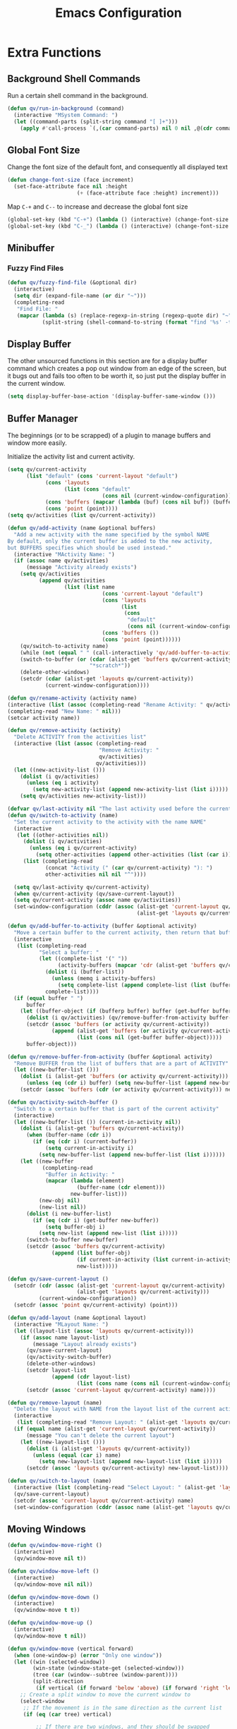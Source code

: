 #+TITLE: Emacs Configuration
#+PROPERTY: header-args:emacs-lisp :tangle ./init.el
* Extra Functions
** Background Shell Commands
Run a certain shell command in the background.
#+BEGIN_SRC emacs-lisp
(defun qv/run-in-background (command)
  (interactive "MSystem Command: ")
  (let ((command-parts (split-string command "[ ]+")))
    (apply #'call-process `(,(car command-parts) nil 0 nil ,@(cdr command-parts)))))
#+END_SRC

** Global Font Size
Change the font size of the default font, and consequently all displayed text
#+BEGIN_SRC emacs-lisp
(defun change-font-size (face increment)
  (set-face-attribute face nil :height
                      (+ (face-attribute face :height) increment)))
#+END_SRC

Map =C-+= and =C--= to increase and decrease the global font size
#+BEGIN_SRC emacs-lisp
(global-set-key (kbd "C-+") (lambda () (interactive) (change-font-size 'default 16)))
(global-set-key (kbd "C-_") (lambda () (interactive) (change-font-size 'default -16)))
#+END_SRC

** Minibuffer
*** Fuzzy Find Files
#+BEGIN_SRC emacs-lisp
(defun qv/fuzzy-find-file (&optional dir)
  (interactive)
  (setq dir (expand-file-name (or dir "~")))
  (completing-read
   "Find File: "
   (mapcar (lambda (s) (replace-regexp-in-string (regexp-quote dir) "~" s))
           (split-string (shell-command-to-string (format "find '%s' -type f" dir))))))
#+END_SRC

** Display Buffer
The other unsourced functions in this section are for a display buffer command which creates a pop out window from an edge of the screen, but it bugs out and fails too often to be worth it, so just put the display buffer in the current window.
#+BEGIN_SRC emacs-lisp
(setq display-buffer-base-action '(display-buffer-same-window ()))
#+END_SRC

** Buffer Manager
The beginnings (or to be scrapped) of a plugin to manage buffers and window more easily.

Initialize the activity list and current activity.
#+BEGIN_SRC emacs-lisp
(setq qv/current-activity
      (list "default" (cons 'current-layout "default")
            (cons 'layouts
                  (list (cons "default"
                              (cons nil (current-window-configuration)))))
            (cons 'buffers (mapcar (lambda (buf) (cons nil buf)) (buffer-list)))
            (cons 'point (point))))
(setq qv/activities (list qv/current-activity))
#+END_SRC

#+BEGIN_SRC emacs-lisp
(defun qv/add-activity (name &optional buffers)
  "Add a new activity with the name specified by the symbol NAME
By default, only the current buffer is added to the new activity,
but BUFFERS specifies which should be used instead."
  (interactive "MActivity Name: ")
  (if (assoc name qv/activities)
      (message "Activity already exists")
    (setq qv/activities
          (append qv/activities
                  (list (list name
                              (cons 'current-layout "default")
                              (cons 'layouts
                                    (list
                                     (cons
                                      "default"
                                      (cons nil (current-window-configuration)))))
                              (cons 'buffers ())
                              (cons 'point (point))))))
    (qv/switch-to-activity name)
    (while (not (equal " " (call-interactively 'qv/add-buffer-to-activity))))
    (switch-to-buffer (or (cdar (alist-get 'buffers qv/current-activity))
                          "*scratch*"))
    (delete-other-windows)
    (setcdr (cdar (alist-get 'layouts qv/current-activity))
            (current-window-configuration))))
#+END_SRC

#+BEGIN_SRC emacs-lisp
(defun qv/rename-activity (activity name)
(interactive (list (assoc (completing-read "Rename Activity: " qv/activities) qv/activities)
(completing-read "New Name: " nil)))
(setcar activity name))
#+END_SRC

#+BEGIN_SRC emacs-lisp
(defun qv/remove-activity (activity)
  "Delete ACTIVITY from the activities list"
  (interactive (list (assoc (completing-read
                             "Remove Activity: "
                             qv/activities)
                            qv/activities)))
  (let ((new-activity-list ()))
    (dolist (i qv/activities)
      (unless (eq i activity)
        (setq new-activity-list (append new-activity-list (list i)))))
    (setq qv/activities new-activity-list)))
#+END_SRC

#+BEGIN_SRC emacs-lisp
(defvar qv/last-activity nil "The last activity used before the current one.")
(defun qv/switch-to-activity (name)
  "Set the current activity to the activity with the name NAME"
  (interactive
   (let ((other-activities nil))
     (dolist (i qv/activities)
       (unless (eq i qv/current-activity)
         (setq other-activities (append other-activities (list (car i))))))
     (list (completing-read
            (concat "Activity (" (car qv/current-activity) "): ")
            other-activities nil nil "^"))))

  (setq qv/last-activity qv/current-activity)
  (when qv/current-activity (qv/save-current-layout))
  (setq qv/current-activity (assoc name qv/activities))
  (set-window-configuration (cddr (assoc (alist-get 'current-layout qv/current-activity)
                                         (alist-get 'layouts qv/current-activity)))))
#+END_SRC

#+BEGIN_SRC emacs-lisp
(defun qv/add-buffer-to-activity (buffer &optional activity)
  "Move a certain buffer to the current activity, then return that buffer."
  (interactive
   (list (completing-read
          "Select a buffer: "
          (let ((complete-list '(" "))
                (activity-buffers (mapcar 'cdr (alist-get 'buffers qv/current-activity))))
            (dolist (i (buffer-list))
              (unless (memq i activity-buffers)
                (setq complete-list (append complete-list (list (buffer-name i))))))
            complete-list))))
  (if (equal buffer " ")
      buffer
    (let ((buffer-object (if (bufferp buffer) buffer (get-buffer buffer))))
      (dolist (i qv/activities) (qv/remove-buffer-from-activity buffer-object i))
      (setcdr (assoc 'buffers (or activity qv/current-activity))
              (append (alist-get 'buffers (or activity qv/current-activity))
                      (list (cons nil (get-buffer buffer-object)))))
      buffer-object)))
#+END_SRC

#+BEGIN_SRC emacs-lisp
(defun qv/remove-buffer-from-activity (buffer &optional activity)
  "Remove BUFFER from the list of buffers that are a part of ACTIVITY"
  (let ((new-buffer-list ()))
    (dolist (i (alist-get 'buffers (or activity qv/current-activity)))
      (unless (eq (cdr i) buffer) (setq new-buffer-list (append new-buffer-list (list i)))))
    (setcdr (assoc 'buffers (cdr (or activity qv/current-activity))) new-buffer-list)))
#+END_SRC

#+BEGIN_SRC emacs-lisp
(defun qv/activity-switch-buffer ()
  "Switch to a certain buffer that is part of the current activity"
  (interactive)
  (let ((new-buffer-list ()) (current-in-activity nil))
    (dolist (i (alist-get 'buffers qv/current-activity))
      (when (buffer-name (cdr i))
        (if (eq (cdr i) (current-buffer))
            (setq current-in-activity i)
          (setq new-buffer-list (append new-buffer-list (list i))))))
    (let ((new-buffer
           (completing-read
            "Buffer in Activity: "
            (mapcar (lambda (element)
                      (buffer-name (cdr element)))
                    new-buffer-list)))
          (new-obj nil)
          (new-list nil))
      (dolist (i new-buffer-list)
        (if (eq (cdr i) (get-buffer new-buffer))
            (setq buffer-obj i)
          (setq new-list (append new-list (list i)))))
      (switch-to-buffer new-buffer)
      (setcdr (assoc 'buffers qv/current-activity)
              (append (list buffer-obj)
                      (if current-in-activity (list current-in-activity) nil)
                      new-list)))))
#+END_SRC

#+BEGIN_SRC emacs-lisp
(defun qv/save-current-layout ()
  (setcdr (cdr (assoc (alist-get 'current-layout qv/current-activity)
                      (alist-get 'layouts qv/current-activity)))
          (current-window-configuration))
  (setcdr (assoc 'point qv/current-activity) (point)))
#+END_SRC

#+BEGIN_SRC emacs-lisp
(defun qv/add-layout (name &optional layout)
  (interactive "MLayout Name: ")
  (let ((layout-list (assoc 'layouts qv/current-activity)))
    (if (assoc name layout-list)
        (message "Layout already exists")
      (qv/save-current-layout)
      (qv/activity-switch-buffer)
      (delete-other-windows)
      (setcdr layout-list
              (append (cdr layout-list)
                      (list (cons name (cons nil (current-window-configuration))))))
      (setcdr (assoc 'current-layout qv/current-activity) name))))
#+END_SRC

#+BEGIN_SRC emacs-lisp
(defun qv/remove-layout (name)
  "Delete the layout with NAME from the layout list of the current activity"
  (interactive
   (list (completing-read "Remove Layout: " (alist-get 'layouts qv/current-activity))))
  (if (equal name (alist-get 'current-layout qv/current-activity))
      (message "You can't delete the current layout")
    (let ((new-layout-list ()))
      (dolist (i (alist-get 'layouts qv/current-activity))
        (unless (equal (car i) name)
          (setq new-layout-list (append new-layout-list (list i)))))
      (setcdr (assoc 'layouts qv/current-activity) new-layout-list))))
#+END_SRC

#+BEGIN_SRC emacs-lisp
(defun qv/switch-to-layout (name)
  (interactive (list (completing-read "Select Layout: " (alist-get 'layouts qv/current-activity))))
  (qv/save-current-layout)
  (setcdr (assoc 'current-layout qv/current-activity) name)
  (set-window-configuration (cddr (assoc name (alist-get 'layouts qv/current-activity)))))
#+END_SRC

** Moving Windows
#+BEGIN_SRC emacs-lisp
(defun qv/window-move-right ()
  (interactive)
  (qv/window-move nil t))

(defun qv/window-move-left ()
  (interactive)
  (qv/window-move nil nil))

(defun qv/window-move-down ()
  (interactive)
  (qv/window-move t t))

(defun qv/window-move-up ()
  (interactive)
  (qv/window-move t nil))

(defun qv/window-move (vertical forward)
  (when (one-window-p) (error "Only one window"))
  (let ((win (selected-window))
        (win-state (window-state-get (selected-window)))
        (tree (car (window--subtree (window-parent))))
        (split-direction
         (if vertical (if forward 'below 'above) (if forward 'right 'left))))
    ;; Create a split window to move the current window to
    (select-window
     ;; If the movement is in the same direction as the current list
     (if (eq (car tree) vertical)

         ;; If there are two windows, and they should be swapped
         (if (and (eq (window-child-count (window-parent)) 2)
                  (xor forward (eq (selected-window) (window-last-child (window-parent))))
                  (if (window-next-sibling)
                      (window-live-p (window-next-sibling))
                    (window-live-p (window-prev-sibling))))
             (let* ((other-win (if forward (window-next-sibling) (window-prev-sibling))))
               (split-window other-win nil split-direction))

           ;; If the window is at the end of the current stack, move it out if possible
           (if (or (and forward (eq (selected-window) (window-last-child (window-parent))))
                   (and (not forward) (eq (selected-window) (window-child (window-parent)))))
               (if (window-parent (window-parent))
                   (split-window (window-parent (window-parent)) nil split-direction)
                 (error "Nowhere to move"))

             ;; Move the window along the current list
             (let* ((next-win (if forward (window-next-sibling) (window-prev-sibling)))
                    (next-win (if (window-live-p next-win) next-win
                                (window-last-child next-win))))
               (split-window next-win nil
                             (if vertical 'right 'below)))))

       ;; Move the window out of the current stack
       (split-window (window-parent) nil split-direction)))

    (delete-window win)
    (window-state-put win-state (selected-window))))
#+END_SRC

** Fancy Tables
*** Variables
Replace the pipe characters making up org mode tables with fancy box characters. Also use tabs and pixel positions to line up vertical columns even with a variable pitch font.

Set the characters to use for the fancy table
#+BEGIN_SRC emacs-lisp
(setq qv/table-vertical-line "│")
#+END_SRC

*** Format One Column
Define a function to add the right number of tabs, followed by a certain end string, to the end of a series of lines between a certain start and end line, so that the end strings all line up, even if the text is not fixed width.
#+BEGIN_SRC emacs-lisp
(defun qv/align-column (start-line end-line &optional end-string)
  ;; By default align from the cursor to the end of the buffer
  (interactive (list (if (eq (current-column) 0)
                         (1+ (count-lines (buffer-end -1) (point)))
                       (count-lines (buffer-end -1) (point)))
                     (count-lines (buffer-end -1) (buffer-end 1))))
  (let ((current-line start-line)
        (max-x 0))
    ;; Add a tab to the end of each line, and figure out which one ends up being longest
    (while (<= current-line end-line)
      (goto-line current-line)
      (end-of-line)
      (insert "\t")
      ;; If the current line is longer than the max line, update max-x
      (setq max-x (max max-x (car (posn-x-y (event-start nil)))))
      (setq current-line (1+ current-line)))
    ;; Add more tabs to the end of each line until they match the longest one, then add a pipe
    (setq current-line start-line)
    (while (<= current-line end-line)
      (goto-line current-line)
      (end-of-line)
      (while (> max-x (car (posn-x-y (event-start nil))))
        (insert "\t")
        (end-of-line))
      (when end-string
        (insert end-string))
      (setq current-line (1+ current-line)))))
#+END_SRC

*** Format a Table
Define a function to generate a fancy table given the start and end line of the table.
#+BEGIN_SRC emacs-lisp
(defun qv/align-table (start-line end-line)
  ;; By default the table is from the cursor to the end of the buffer
  (interactive (list (if (eq (current-column) 0)
                         (1+ (count-lines (buffer-end -1) (point)))
                       (count-lines (buffer-end -1) (point)))
                     (count-lines (buffer-end -1) (buffer-end 1))))
  ;; Add an extra line at the beginning as a template for the horizontal lines
  (goto-line start-line)
  (beginning-of-line)
  (insert (replace-regexp-in-string
           "[^|\n]+" " "
           (buffer-substring-no-properties
            (point)
            (save-excursion (end-of-line) (1+ (point))))))
  (setq end-line (1+ end-line))
  ;; Replace the pipes at the beginning and end with box characters
  (narrow-to-region (save-excursion (goto-line start-line) (beginning-of-line) (point))
                    (save-excursion (goto-line end-line) (end-of-line) (point)))
  (goto-char (buffer-end -1))
  (replace-regexp "^|\\(.*?\\) *|$"
                  (concat qv/table-vertical-line "\\1 | EOL"))
  (widen)
  (goto-line start-line)
  ;; Loop through the lines of the table
  (while (string-match-p "|"
                         (buffer-substring-no-properties
                          (save-excursion (beginning-of-line) (point))
                          (save-excursion (end-of-line) (point))))
    (let ((current-line start-line)
          (row-ends nil))
      (while (<= current-line end-line)
        (goto-line current-line)
        (beginning-of-line)
        (search-forward "|")
        ;; Copy everything after the current column into the list
        (setq row-ends
              (append
               (list
                (buffer-substring-no-properties
                 (save-excursion (forward-char) (point))
                 (save-excursion (end-of-line) (point))))
               row-ends))
        ;; Delete everything after the current column
        (delete-region
         (save-excursion (search-backward-regexp "[^ |]") (forward-char) (point))
         (save-excursion (end-of-line) (point)))
        ;; Go to the next line
        (setq current-line (1+ current-line)))
      ;; Insert tabs to align the next columns
      (qv/align-column start-line end-line (concat qv/table-vertical-line " "))
      ;; Insert the columns that were previously taken away
      (setq current-line start-line)
      (while (<= current-line end-line)
        (goto-line current-line)
        (end-of-line)
        (insert (nth (- end-line current-line) row-ends))
        (setq current-line (1+ current-line)))))
  ;; Remove the EOL strings
  (narrow-to-region (save-excursion (goto-line start-line) (beginning-of-line) (point))
                    (save-excursion (goto-line end-line) (end-of-line) (point)))
  (goto-char (buffer-end -1))
  (replace-regexp " EOL$" "")
  (widen)
  ;; Turn the template line into an actual horizontal line
  (goto-line start-line)
  (beginning-of-line)
  (narrow-to-region (point)
                    (save-excursion (end-of-line) (point)))
  (replace-regexp (concat "^" qv/table-vertical-line) "┌")
  (beginning-of-line)
  (replace-regexp (concat qv/table-vertical-line "$") "┐")
  (beginning-of-line)
  (replace-string qv/table-vertical-line "┬")
  (beginning-of-line)
  (replace-string " " "")
  (beginning-of-line)
  (replace-string "\t" "─")
  (widen)
  (let ((top-line (buffer-substring-no-properties
                   (save-excursion (beginning-of-line) (point))
                   (save-excursion (end-of-line) (point)))))
    (goto-line end-line)
    (end-of-line)
    (newline)
    (insert top-line))
  (beginning-of-line)
  (narrow-to-region (point)
                    (save-excursion (end-of-line) (point)))
  (replace-regexp "┌" "└")
  (beginning-of-line)
  (replace-regexp "┐" "┘")
  (beginning-of-line)
  (replace-string "┬" "┴")
  (widen))
#+END_SRC

** Calculators
*** Prime Factorization Calculator
#+BEGIN_SRC emacs-lisp
(defun qv/prime-factorization (num &optional num2)
  (let ((factor 2))
    (while (and (< factor num) (not (eq (% num factor) 0)))
      (setq factor (1+ factor)))
    (if (eq factor num)
        (list num)
      (sort (append (qv/prime-factorization factor)
                    (qv/prime-factorization (/ num factor)))
            '<))))
#+END_SRC

** Nixos
Install nix packages.
#+BEGIN_SRC emacs-lisp
(defun qv/nix-package-search-function (str arg pred)
  (if (< (length str) 4)
      nil
    (split-string
     (replace-regexp-in-string
      "^\\*" ""
      (replace-regexp-in-string
       "^[^*].*\n" ""
       (replace-regexp-in-string
        "\n+" "\n"
        (replace-regexp-in-string
         "^\\* nixpkgs\\.\\([^ ]*\\) ([^)]*)\n *\\(.*\\)" "*\\1: \\2"
         (replace-regexp-in-string
          "\\[\\(0;1m\\|0;2m\\|31;1m\\|0m\\)" ""
          (shell-command-to-string (format "nix search %s" str)))))))
     "\n")))

(defun qv/nix-package-install ()
  (interactive)
  (completing-read "Install Package: " 'qv/nix-package-search-function))

;;(qv/run-in-background
;; (format
;;  "export NIXPKGS_ALLOW_UNFREE=1 ; nix-env -iA nixos.%s"))
#+END_SRC

* Faces
** Set Face Attributes
Define a function that will set the attributes of each face based on whether emacs is running in a graphical environment or tty.
#+BEGIN_SRC emacs-lisp
(defun qv/set-face-spec (face &rest attributes)
  (let ((gui-attrs (copy-tree attributes))
        (tty-attrs (copy-tree attributes)))
    (when (consp (plist-get attributes :foreground))
      (plist-put gui-attrs :foreground
                 (alist-get 'gui (plist-get gui-attrs :foreground)))
      (plist-put tty-attrs :foreground
                 (alist-get 'tty (plist-get tty-attrs :foreground))))
    (when (consp (plist-get attributes :background))
      (plist-put gui-attrs :background
                 (alist-get 'gui (plist-get gui-attrs :background)))
      (plist-put tty-attrs :background
                 (alist-get 'tty (plist-get tty-attrs :background))))
    (if (facep face)
        (face-spec-set name `((t . ,gui-attrs)))
      (defface face `((t . ,gui-attrs)) ""))))

(defun qv/face (name in fg bg &rest spec)
  (setq spec (or spec (list :placeholder :placeholder)))
  (cond ((or (symbolp in) (listp in)) (plist-put spec :inherit in))
        (in (plist-put spec :inherit nil)))
  (cond ((or (stringp fg) (listp fg)) (plist-put spec :foreground fg))
        (fg (plist-put spec :foreground nil)))
  (cond ((or (stringp bg) (listp bg)) (plist-put spec :background bg))
        (bg (plist-put spec :background nil)))
  (let ((new-spec '()))
    (dolist (i spec)
      (unless (eq i :placeholder)
        (setq new-spec (append new-spec (list i)))))
    (apply 'qv/set-face-spec name new-spec)))
#+END_SRC

** Colors
#+BEGIN_SRC emacs-lisp
(setq qv/fg-color     "#B0C0CC")
(setq qv/bg-color     '((gui . "#1B1F26") (tty . "#000000")))
(setq qv/bg2-color    '((gui . "#14161B") (tty . "#000000")))
(setq qv/bg3-color    '((gui . "#1F252E") (tty . "#000000")))
(setq qv/gray1-color  "#A4A8AC")
(setq qv/gray2-color  "#7C8084")
(setq qv/gray3-color  "#484B54")
(setq qv/black-color  "#0E1216")
(setq qv/red-color    "#D75F5F")
(setq qv/yellow-color "#FFD75F")
(setq qv/orange-color "#FFA500")
(setq qv/green-color  "#40E040")
(setq qv/cyan-color   "#5FFFD7")
(setq qv/blue-color   "#5FAFD7")
(setq qv/purple-color "#AF87D7")

(setq qv/variable-pitch-mode-line-spacing 0.25)
#+END_SRC

** Faces
*** Basic Faces
#+BEGIN_SRC emacs-lisp
(defun qv-startup/basic-faces ()
  (qv/face 'default nil qv/fg-color qv/bg-color
           :family "IBM Plex Sans Condensed Medium"
           ;;:family "Ropa Sans"
           ;;:family "Magra"
           :weight 'normal
           :height 72)
  (qv/face 'variable-pitch nil nil nil
           :family "Droid Serif"
           :weight 'normal
           :height 1.0)
  (qv/face 'fixed-pitch nil nil nil
           :family "Iosevka"
           :weight 'normal
           :height 1.0)

  (qv/face 'region nil nil qv/gray3-color)
  (qv/face 'line-number 'fixed-pitch qv/gray2-color nil :height 0.9)
  (qv/face 'highlight nil "black" "#33AABB")
  (qv/face 'shadow nil qv/gray2-color nil)
  (qv/face 'link nil qv/blue-color nil))
#+END_SRC

*** Custom Mode Faces
#+BEGIN_SRC emacs-lisp
(defun qv-startup/custom-mode-faces ()
  (qv/face 'custom-button nil nil qv/bg2-color
           :box `(:color ,qv/gray3-color)
           :weight 'semibold)
  (qv/face 'widget-field nil 0 qv/bg2-color
           :weight 'regular))

(add-hook 'custom-mode-hook 'qv-startup/custom-mode-faces)
(advice-add 'custom-buffer-create :after 'evil-normal-state)
#+END_SRC
  
*** Layout Faces
#+BEGIN_SRC emacs-lisp
(defun qv-startup/layout-faces ()
  (qv/face 'mode-line nil qv/fg-color qv/bg2-color
           :box `(:color "RoyalBlue3"))
  (qv/face 'mode-line-inactive nil qv/gray2-color qv/bg2-color
           :box `(:color ,(alist-get 'gui qv/bg2-color)))
  (qv/face 'fringe 'mode-line-inactive nil nil)
  (qv/face 'vertical-border 'mode-line-inactive qv/bg2-color nil))
#+END_SRC

*** Doom Modeline Faces
#+BEGIN_SRC emacs-lisp
(defun qv-startup/doom-modeline-faces ()
  (qv/face 'doom-modeline-buffer-modified nil 0 nil
           :weight 'bold :slant 'italic)
  (qv/face 'doom-modeline-buffer-file nil 0 nil
           :weight 'semibold))
#+END_SRC

*** Font Lock Faces
#+BEGIN_SRC emacs-lisp
(defun qv-startup/font-lock-faces ()
  (qv/face 'font-lock-comment-face nil qv/gray2-color nil
           :weight 'bold
           :slant 'italic)
  (qv/face 'font-lock-string-face nil qv/green-color nil
           :slant 'italic)
  (qv/face 'font-lock-type-face nil qv/yellow-color nil)
  (qv/face 'font-lock-keyword-face nil qv/yellow-color nil)
  (qv/face 'font-lock-function-name-face nil qv/red-color nil)
  (qv/face 'font-lock-variable-name-face nil qv/red-color nil)
  (qv/face 'font-lock-constant-face nil qv/blue-color nil)
  (qv/face 'font-lock-builtin-face nil qv/blue-color nil))
#+END_SRC

*** Whitespace Mode Faces
#+BEGIN_SRC emacs-lisp
(defun qv-startup/whitespace-faces ()
  (qv/face 'whitespace-newline 'fixed-pitch qv/gray2-color nil
           :height 0.8)
  (qv/face 'whitespace-tab 'fixed-pitch qv/gray2-color nil
           :height 0.9)
  (qv/face 'whitespace-indentation 'whitespace-tab nil nil)
  (qv/face 'whitespace-line nil nil nil)
  (qv/face 'whitespace-empty nil nil nil))
#+END_SRC

*** Which Key Faces
#+BEGIN_SRC emacs-lisp
(defun qv-startup/which-key-faces ()
  (qv/face 'which-key-command-description-face nil qv/fg-color nil)
  (qv/face 'which-key-key-face nil qv/blue-color nil)
  (qv/face 'which-key-group-description-face nil qv/yellow-color nil)
  (qv/face 'which-key-separator-face nil qv/gray2-color nil))
#+END_SRC

*** Minibuffer Faces
#+BEGIN_SRC emacs-lisp
;; Minibuffer Faces
(defun qv-startup/minibuffer-faces ()
  (qv/face 'minibuffer-prompt nil qv/blue-color nil
           :height 1.2
           :weight 'bold)
  (qv/face 'ivy-current-match nil "#EECC44" 0
           :weight 'semibold
           :underline "#EECC44")
  (qv/face 'ivy-minibuffer-match-face-1 nil nil nil)
  (qv/face 'ivy-minibuffer-match-face-2 nil "#77CC00" nil)
  (qv/face 'ivy-minibuffer-match-face-3 nil "#DD88FF" nil)
  (qv/face 'ivy-minibuffer-match-face-4 nil "#55CCEE" nil)
  (qv/face 'ivy-org nil nil nil)
  (qv/face 'ivy-posframe nil nil qv/bg3-color :height 2.0))
#+END_SRC

*** Reinbow Delimiter Faces
#+BEGIN_SRC emacs-lisp
(defun qv-startup/rainbow-faces ()
  (qv/face 'rainbow-delimiters-depth-1-face nil "tomato" nil)
  (qv/face 'rainbow-delimiters-depth-2-face nil "orange" nil)
  (qv/face 'rainbow-delimiters-depth-3-face nil "yellow" nil)
  (qv/face 'rainbow-delimiters-depth-4-face nil "green1" nil)
  (qv/face 'rainbow-delimiters-depth-5-face nil "cyan" nil)
  (qv/face 'rainbow-delimiters-depth-6-face nil "royalblue2" nil)
  (qv/face 'rainbow-delimiters-depth-7-face nil "mediumorchid2" nil))
#+END_SRC

*** Org Outline Faces
#+BEGIN_SRC emacs-lisp
;; Org Outline Faces
(defun qv-startup/org-outline-faces ()
  (qv/face 'org-document-title nil qv/fg-color nil
           :family qv/org-header-family
           :weight 'bold
           :underline nil
           :height 2.5)
  (qv/face 'org-document-info nil qv/fg-color nil
           :family qv/org-header-family
           :weight 'normal
           :underline nil
           :height 1.3)
  (qv/face 'org-level-1 nil qv/blue-color nil
           :family qv/org-header-family
           :weight 'bold
           :height 1.5)
  (qv/face 'org-level-2 nil qv/yellow-color nil
           :family qv/org-header-family
           :weight 'bold
           :height 1.35)
  (qv/face 'org-level-3 nil qv/red-color nil
           :family qv/org-header-family
           :weight 'bold
           :height 1.25)
  (qv/face 'org-level-4 nil qv/purple-color nil
           :family qv/org-header-family
           :weight 'bold
           :height 1.2))
#+END_SRC

*** Org Special Faces
#+BEGIN_SRC emacs-lisp
(defun qv-startup/org-special-faces ()
  ;; Org special faces
  (qv/face 'org-special-keyword 'fixed-pitch qv/gray2-color nil
           :height 0.8)
  (qv/face 'org-meta-line 'org-special-keyword nil nil)
  (qv/face 'org-document-info-keyword 'org-special-keyword nil nil)
  (qv/face 'org-verbatim 'fixed-pitch qv/gray2-color nil)
  (qv/face 'org-code 'org-verbatim nil qv/bg2-color)
  (qv/face 'org-block 'fixed-pitch nil qv/bg2-color :extend 't)
  (qv/face 'org-block-begin-line 'org-block qv/gray3-color nil)
  (qv/face 'org-block-end-line 'org-block qv/gray3-color nil)
  (qv/face 'org-checkbox 'fixed-pitch nil nil)
  (qv/face 'org-ellipsis nil nil nil
           :underline nil))
#+END_SRC

*** Company Mode Faces
#+BEGIN_SRC emacs-lisp
;; Company Completion Faces
(defun qv-startup/company-faces ()
  (qv/face 'company-tooltip nil nil "#383B48")
  (qv/face 'company-tooltip-common nil nil nil)
  (qv/face 'company-tooltip-selection 'ivy-current-match nil nil)
  (qv/face 'company-preview nil qv/gray2-color nil)
  (qv/face 'company-preview-common 'company-preview nil nil)
  (qv/face 'company-preview-search 'company-preview nil nil)
  (qv/face 'company-scrollbar-fg nil nil qv/gray2-color)
  (qv/face 'company-scrollbar-bg 'company-tooltip nil nil))
#+END_SRC

*** Terminal Faces
#+BEGIN_SRC emacs-lisp
;; Terminal Faces
(defun qv-startup/terminal-faces ()
  (qv/face 'term-color-blue nil qv/blue-color nil))
#+END_SRC

** Run Faces
#+BEGIN_SRC emacs-lisp
(qv-startup/basic-faces)
(qv-startup/layout-faces)
(qv-startup/font-lock-faces)
(qv-startup/whitespace-faces)
#+END_SRC

* Basic Settings
** Show Time
Format the time as the month abbreviation and day, followed by the 24 hour time.
#+BEGIN_SRC emacs-lisp
(setq display-time-format "%h %d  %H:%M |")
#+END_SRC

Display time in the modeline.
#+BEGIN_SRC emacs-lisp
(display-time-mode 1)
#+END_SRC

** Theme Directory
Set the theme directory to be =themes= inside of =.emacs.d=.
#+BEGIN_SRC emacs-lisp
(setq custom-theme-directory "~/.emacs.d/themes")
#+END_SRC

** Caps Lock as Control
Add the following to the =~/.Xmodmap= file, and run =xmodmap ~/.Xmodmap= to activate it.
#+BEGIN_SRC
remove Lock = Caps_Lock
keycode 0x42 = Control_L
add Control = Control_L
#+END_SRC

Run xmodmap upon starting emacs.
#+BEGIN_SRC emacs-lisp
(qv/run-in-background (concat "xmodmap " (expand-file-name "~/.Xmodmap")))
#+END_SRC

** Removing Clutter
Don't load the Emacs welcome screen on startup.
#+BEGIN_SRC emacs-lisp
(setq-default inhibit-startup-message t)
#+END_SRC

Remove unnecessary toolbars and graphical elements from the frame.
#+BEGIN_SRC emacs-lisp
(scroll-bar-mode -1)
(tool-bar-mode -1)
(menu-bar-mode -1)
(tooltip-mode -1)
#+END_SRC

** Wrapping lines
Never wrap lines when they extend past the edge of the window.
#+BEGIN_SRC emacs-lisp
(setq-default truncate-lines t)
#+END_SRC

** Move to Trash
Move files to trash when deleting them.
#+BEGIN_SRC emacs-lisp
(setq-default delete-by-moving-to-trash t)
#+END_SRC

** Auto Saves
Enable auto saves, but disable backup files.
#+BEGIN_SRC emacs-lisp
(setq-default auto-save-default t)
(setq-default make-backup-files nil)
#+END_SRC

Redefine the =make-auto-save-file-name= function, which emacs uses to get the path to an auto save file, so that autosaves show up in =.emacs/auto-saves= to prevent them from cluttering up the filesystem. The name of each auto save file is the path to the original file with directories separated by exclamation points instead of slashes.
#+BEGIN_SRC emacs-lisp
(defun make-auto-save-file-name ()
  (concat (expand-file-name "~/.emacs.d/auto-saves/")
          (replace-regexp-in-string "/" "!" buffer-file-name)))
#+END_SRC

Disable lockfiles, which by default have the form =.#ORIGINAL-NAME=.
#+BEGIN_SRC emacs-lisp
(setq create-lockfiles nil)
#+END_SRC

** Indents
Make the default tab width =4=.
#+BEGIN_SRC emacs-lisp
(setq-default tab-width 4)
#+END_SRC

Use spaces for indentation.
#+BEGIN_SRC emacs-lisp
(setq-default indent-tabs-mode nil)
#+END_SRC

** Line Numbers
Enable line numbers in new buffers.
#+BEGIN_SRC emacs-lisp
(global-display-line-numbers-mode t)
#+END_SRC

Map =C-x C-l= to toggle line numbers.
#+BEGIN_SRC emacs-lisp
(global-set-key (kbd "C-x C-l") 'display-line-numbers-mode)
#+END_SRC

** Relative Window Size
When creating or removing splits, keep the relative sizes of the remaining windows the same.
#+BEGIN_SRC emacs-lisp
(setq window-combination-resize t)
#+END_SRC

** Recursive Minibuffer
Allow running a command which uses the minibuffer when already in the minibuffer.
#+BEGIN_SRC emacs-lisp
(setq enable-recursive-minibuffers nil)
#+END_SRC

** Winner Mode
Enable winner mode, to allow undoing and redoing changes to the window layout.
#+BEGIN_SRC emacs-lisp
(winner-mode)
#+END_SRC

** Cursor Configuration
Keep the cursor in the center of the screen while scrolling.
#+BEGIN_SRC emacs-lisp
(setq-default scroll-margin 100000)
(setq-default maximum-scroll-margin 1.0)
#+END_SRC

Adjust the size of the cursor to be as wide as the character it is selecting.
#+BEGIN_SRC emacs-lisp
(setq-default x-stretch-cursor t)
#+END_SRC

** Fringe Width
Set the width of the fringe (vertical border between windows).
#+BEGIN_SRC emacs-lisp
(set-fringe-mode 10)
#+END_SRC

** Recent Files
#+BEGIN_SRC emacs-lisp
(recentf-mode 1)

(global-set-key
 (kbd "C-x C-f")
 (lambda (arg) (interactive "P")
   (if arg
       (counsel-recentf)
     (counsel-find-file))))
#+END_SRC

** Terminal
When entering term mode, disable evil mode, change the terminal colors to be readable on a dark background, and customize the term mode mappings.
#+BEGIN_SRC emacs-lisp
(defun qv/term-hook ()
  (interactive)

  (qv-startup/terminal-faces)

  (buffer-face-set 'fixed-pitch)

  (setq-local scroll-margin 0)
  (setq-local maximum-scroll-margin 0.0)

  (term-line-mode)
  (evil-define-key '(normal visual) 'local "i"
    (lambda () (interactive)
      (evil-emacs-state) (term-char-mode)))
  (evil-define-key '(normal visual) 'local "a"
    (lambda () (interactive)
      (evil-emacs-state) (term-char-mode) (term-send-end)))
  (evil-define-key '(normal visual) 'local "I"
    (lambda () (interactive)
      (evil-emacs-state) (term-char-mode) (term-send-home)))

  ;; For some reason, "A" and only "A" results in the command being executed
  ;; after entering char mode
  (evil-define-key '(normal visual) 'local "A" (lambda () (interactive)))

  (term-char-mode)
  (evil-emacs-state)
  (local-set-key (kbd "s-q") (lambda () (interactive)
                               (evil-normal-state) (term-line-mode)))
  (local-set-key (kbd "ESC") (lambda () (interactive)
                               (evil-normal-state) (term-line-mode))))

(defun terminal ()
  (interactive)
  (term "zsh")
  (qv/term-hook))

#+END_SRC

** Dired
*** Filetype Icons
Insert icons before files and directories.
#+BEGIN_SRC emacs-lisp
(use-package all-the-icons)
(use-package all-the-icons-dired)

(setq all-the-icons-scale-factor 1.4)
(setq all-the-icons-fileicon-scale-factor 1.0)

(qv/face 'all-the-icons-dired-dir-face 'dired-directory nil nil)
#+END_SRC

*** Tree View
Make dired show contents of sub directories like neo tree.
#+BEGIN_SRC emacs-lisp
(use-package dired-subtree)

(setq dired-subtree-line-prefix "    ")

(define-key dired-mode-map (kbd "l") 'dired-subtree-insert)
(define-key dired-mode-map (kbd "h") 'dired-subtree-remove)
(define-key dired-mode-map (kbd "SPC") 'dired-subtree-toggle)
#+END_SRC

*** Git Status
#+BEGIN_SRC emacs-lisp
(defvar qv/dired-git-mode nil "Non-nil if dired git mode is enabled")
(defun qv/dired-git-mode (&optional arg)
  "If arg is omitted or nil, toggle dired git mode.
If arg is zero or negative, disable dired git mode.
Otherwise, enable dired git mode"
  (interactive)
  (setq qv/dired-git-mode
        (if arg (if (and (numberp arg) (<= 0 arg)) nil t)
          (not qv/dired-git-mode)))
  (if qv/dired-git-mode
      (qv/dired-git-insert-icons)
    (remove-overlays nil nil 'qv/git-icon t)))

(defvar qv/dired-git-status-alist '(("  " . committed)
                                    (" M" . modified)
                                    ("MM" . modified)
                                    ("M " . added)
                                    ("??" . untracked)
                                    ("!!" . ignored))
  "The character output by the git status command for each git status")

(defvar qv/dired-git-icon-alist '((committed . "✓")
                                  (modified . "✶")
                                  (added . "✚")
                                  (untracked . "✗")
                                  (ignored . "!"))
  "The icon displayed before a file for each git status")

(defface dired-git-committed-face '((t :foreground "green" :family "Sans"))
  "Face for the dired git committed icon")
(defface dired-git-modified-face '((t :foreground "brown1" :family "Sans"))
  "Face for the dired git modified icon")
(defface dired-git-added-face '((t :foreground "MediumPurple1" :family "Sans"))
  "Face for the dired git added icon")
(defface dired-git-untracked-face '((t :foreground "brown1" :family "Sans"))
  "Face for the dired git untracked icon")
(defface dired-git-ignored-face '((t :foreground "orange" :weight bold))
  "Face for the dired git ignored icon")

(defun qv/dired-git-insert-icons (&optional beg end)
  (remove-overlays nil nil 'qv/git-icon t)
  (let ((git-dir-alist '()) (git-alist '()))
    (save-excursion
      (goto-char (or beg (point-min)))
      (while (< (point) (if end (min (point-max) end) (point-max)))
        (when (dired-move-to-filename nil)
          (when-let*
              ((filename (dired-get-filename nil 'noerror))
               (parent (expand-file-name (format "%s/.." filename)))
               (git-output (shell-command-to-string
                            (format "cd '%s' ; git rev-parse --show-toplevel" parent)))
               ;; Figure out the git directory for the current file
               (git-dir
                (progn
                  (unless (assoc parent git-dir-alist)
                    (setq
                     git-dir-alist
                     (append
                      git-dir-alist
                      (list
                       (cons
                        parent
                        (unless (string=
                                 (car (split-string git-output " "))
                                 "fatal:")
                          (car (split-string git-output "\n"))))))))
                  (cdr (assoc parent git-dir-alist)))))
            (unless (assoc git-dir git-alist)
              (setq git-alist
                    (append
                     git-alist
                     (list (cons
                            git-dir
                            (mapcar
                             (lambda (s)
                               (if (< (length s) 3) nil
                                 (cons (format "%s/%s" git-dir
                                               (substring s 3 (length s)))
                                       (substring s 0 2))))
                             (split-string
                              (shell-command-to-string
                               (format "cd '%s' ; git status -s" git-dir))
                              "\n")))))))
            (when-let*
                ((ov (make-overlay (- (point) 2) (- (point) 1)))
                 (letter (substring
                          (or (cdr (assoc filename (cdr (assoc git-dir git-alist)))) "  ")
                          0 2))
                 (status (cdr (assoc letter qv/dired-git-status-alist)))
                 (icon-name (alist-get status qv/dired-git-icon-alist))
                 (icon (propertize
                        icon-name 'face (intern (format "dired-git-%s-face" status)))))
              (setq myvar icon)
              (overlay-put ov 'qv/git-icon t)
              (overlay-put ov 'after-string icon))))
        (next-line)))))
#+END_SRC

*** Hidden Files
#+BEGIN_SRC emacs-lisp
(defvar qv/dired-showing-hidden t)
(defun qv/dired-show-hidden (&optional arg)
  "If arg is nil or unspecified, toggle showing hidden.
    If arg is zero or negative, hide hidden files.
    Otherwise, show hidden files"
  (interactive)
  (setq qv/dired-showing-hidden
        (if (numberp arg)
            (if (> arg 0) t nil)
          (not qv/dired-showing-hidden)))
  ;; Yes, there should be two spaces between the argument groups,
  ;; because that noticably increases the speed for some reason
  (if qv/dired-showing-hidden
      (setq dired-listing-switches "-lvA  --group-directories-first")
    (setq dired-listing-switches "-lv  --group-directories-first"))
  (dired-revert)
  (qv/dired-reload))
(define-key dired-mode-map (kbd ".") 'qv/dired-show-hidden)
#+END_SRC

*** Changing Directory
Define custom functions for moving up/down in the directory structure.
#+BEGIN_SRC emacs-lisp
(defun qv/dired-open ()
  (interactive)
  (let ((filename (dired-get-filename)))
    (if (file-directory-p filename)
        (progn (kill-buffer (current-buffer)) (dired filename))
      (other-window 1)
      (find-file filename))))

(defun qv/dired-up ()
  (interactive)
  (let ((up-dir (expand-file-name (format "%s/.." dired-directory))))
    (kill-buffer (current-buffer))
    (dired up-dir)))

(define-key dired-mode-map (kbd "RET") 'qv/dired-open)
(define-key dired-mode-map (kbd "L") 'qv/dired-open)
(define-key dired-mode-map (kbd "H") 'qv/dired-up)
#+END_SRC

*** Mappings
Custom mappings to pair dired better with evil mode.
#+BEGIN_SRC emacs-lisp
(define-key dired-mode-map (kbd "j") 'dired-next-line)
(define-key dired-mode-map (kbd "k") 'dired-previous-line)
(define-key dired-mode-map (kbd "J") 'qv/down-four)
(define-key dired-mode-map (kbd "K") 'qv/up-four)

(define-key dired-mode-map (kbd "d") 'dired-find-file)
(define-key dired-mode-map (kbd "D")
  (lambda () (interactive) (dired-delete-file (dired-get-filename) t t)))

(define-key dired-mode-map (kbd "/") 'isearch-forward)
(define-key dired-mode-map (kbd "?") 'isearch-backward)
(define-key dired-mode-map (kbd "n") 'isearch-repeat-forward)
(define-key dired-mode-map (kbd "N") 'isearch-repeat-backward)

(define-key dired-mode-map (kbd "=")
  (lambda () (interactive) (let ((window-size-fixed nil)) (window-resize nil 2 t))))
(define-key dired-mode-map (kbd "-")
  (lambda () (interactive) (let ((window-size-fixed nil)) (window-resize nil -2 t))))

(defun qv/dired-toggle-mark (&optional arg)
  "Toggle whether the current file is marked.
      If arg is negative or zero, disable the mark.
      If arg is positive, enable the mark."
  (interactive)
  (dired-move-to-filename)
  (let ((mark
         (if arg (if (and (numberp arg) (<= arg 0)) nil t)
           (if (eq (plist-get (text-properties-at (point)) 'face) 'dired-marked) nil t))))
    (if mark-active
        (dolist (i (number-sequence (line-number-at-pos (min (point) (mark)))
                                    (line-number-at-pos (max (point) (mark)))))
          (deactivate-mark) (goto-line i) (qv/dired-toggle-mark (if mark 1 0)))
      (if mark (dired-mark 1) (dired-unmark 1))
      (previous-line) (dired-move-to-filename))))
(define-key dired-mode-map (kbd "m")
  (lambda () (interactive) (qv/dired-toggle-mark 1)))
(define-key dired-mode-map (kbd "u")
  (lambda () (interactive) (qv/dired-toggle-mark 0)))
(define-key dired-mode-map (kbd "M")
  (lambda () (interactive) (dired-unmark-all-marks) (dired-toggle-marks)))
(define-key dired-mode-map (kbd "U") 'dired-unmark-all-marks)
(define-key dired-mode-map (kbd "t") 'qv/dired-toggle-mark)
(define-key dired-mode-map (kbd "T") 'dired-toggle-marks)

(define-key dired-mode-map (kbd "r")
  (lambda () (interactive) (revert-buffer) (qv/dired-reload)))

(define-key dired-mode-map (kbd "V") 'set-mark-command)

(define-key dired-mode-map (kbd "a") nil)
(define-key dired-mode-map (kbd "a f") 'dired-create-empty-file)
(define-key dired-mode-map (kbd "a d") 'dired-create-directory)
#+END_SRC

*** Startup
Define a function to be run when starting dired.
#+BEGIN_SRC emacs-lisp
(defun qv/dired-startup ()
  (display-line-numbers-mode 0)
  (setq-local tab-width 1)

  (setq dired-hide-details-hide-symlink-targets nil)
  (dired-hide-details-mode)

  (setq dired-listing-switches "-lvA  --group-directories-first")

  (setq-local scroll-margin 0)
  (setq-local maximum-scroll-margin 0.0)
  (setq-local scroll-step 2)

  (setq-local window-size-fixed 'width)

  (setq-local line-spacing 0.1)

  (qv/face 'dired-directory nil qv/blue-color nil)
  (qv/face 'dired-header 'dired-directory nil nil
           :height 1.1 :weight 'bold :underline t)
  (qv/face 'dired-marked nil qv/purple-color nil)
  (qv/face 'dired-mark 'dired-marked nil nil)
  (dotimes (i 5)
    (qv/face (intern (format "dired-subtree-depth-%s-face" (1+ i))) nil nil nil))

  (rename-buffer
   (format "Dired: %s"
           (replace-regexp-in-string
            (concat "^" (regexp-quote (expand-file-name "~"))) "~"
            dired-directory))))

(add-hook 'dired-mode-hook 'qv/dired-startup)
#+END_SRC

Disable evil mode after entering dired to prevent conflicting keybindings. Evil mode does not respect what you tell it to do in hooks, so this has to be done with advice.
#+BEGIN_SRC emacs-lisp
(advice-add 'dired :after (lambda (&optional arg pred) (evil-emacs-state)))
#+END_SRC

*** Reloading
Whenever the file list of the dired buffer is changed without changing directory (creating a new dired buffer,) run this function to redraw the icons.
#+BEGIN_SRC emacs-lisp
(defun qv/dired-reload (&optional arg pred)
  (interactive)
  (when qv/dired-git-mode (qv/dired-git-insert-icons))
  (all-the-icons-dired--refresh))

(advice-add 'dired :after 'qv/dired-reload)
(advice-add 'dired-add-entry :after 'qv/dired-reload)
(add-hook 'dired-subtree-after-remove-hook 'qv/dired-reload)
(add-hook 'dired-subtree-after-insert-hook 'qv/dired-reload)
#+END_SRC

** Font Lock Syntax
Add lisp syntax highlighting for variables set using =setq=, the =lambda= function, and the =interactive= function within emacs lisp buffers.
#+BEGIN_SRC emacs-lisp
(defun qv/elisp-syntax ()
  (font-lock-add-keywords
   'emacs-lisp-mode
   '(("setq \\([^ ]+\\)" (1 font-lock-variable-name-face))
     ("(\\(lambda\\) (" (1 font-lock-variable-name-face))
     ("(\\(interactive\\))" (1 font-lock-constant-face)))))

(add-hook 'emacs-lisp-mode-hook 'qv/elisp-syntax)
#+END_SRC

** Whitespace Mode
Whitespace mode displays hidden characters (tabs, spaces, and newlines) as alternative characters so that it is easy to differentiate between them.

Temporarily enable whitespace mode in order to initialize the faces.
#+BEGIN_SRC emacs-lisp
(global-whitespace-mode 1)
#+END_SRC

Disable showing spaces
#+BEGIN_SRC emacs-lisp
(setq whitespace-space-regexp "[z-a]")
(setq whitespace-hspace-regexp "[z-a]")
#+END_SRC

Enable substitution only for tabs and newlines, and set which characters they are replaced with.
#+BEGIN_SRC emacs-lisp
(setq whitespace-display-mappings
      '((newline-mark 10 [?↲ 10])
        (tab-mark 9 [?» ?  ?  ? ])))
#+END_SRC

Set the default global state for whitespace mode (positive for enabled, 0 or negative for disabled.)
#+BEGIN_SRC emacs-lisp
(global-whitespace-mode 0)
#+END_SRC

Bind =C-s h= to toggle whitespace mode (=h= for hidden characters.)
#+BEGIN_SRC emacs-lisp
(global-unset-key (kbd "C-s"))
(global-set-key (kbd "C-s h") 'global-whitespace-mode)
#+END_SRC

#+BEGIN_SRC emacs-lisp

#+END_SRC

** Prog Mode
Use hide show mode to easily hide balanced expressions.
Make the text in prog mode buffers fixed pitch.
#+BEGIN_SRC emacs-lisp
(add-hook 'prog-mode-hook 'qv/prog-mode-startup)

(defun qv/prog-mode-startup ()
  (buffer-face-set nil 'fixed-pitch)

  (hs-minor-mode)
(hs-hide-all)

  (evil-define-key 'normal 'local (kbd "SPC") 'hs-toggle-hiding)
  (evil-define-key 'normal 'local (kbd "gzs") 'hs-show-all)
  (evil-define-key 'normal 'local (kbd "gzh") 'hs-hide-all)
  (evil-define-key 'normal 'local (kbd "gzl") 'hs-hide-level)
  (evil-define-key 'normal 'local (kbd "gzb") 'hs-hide-block)
  )
#+END_SRC

** Prettify Symbols
#+BEGIN_SRC emacs-lisp
(add-hook 'emacs-lisp-mode-hook
          (lambda ()
            (setq prettify-symbols-alist
                  '(("lambda" . "λ")))
            (prettify-symbols-mode)))
#+END_SRC

* Packages
** Package Management
*** Enabling Package Management
#+BEGIN_SRC emacs-lisp
(require 'package)
(setq package-archives
      '(("melpa" . "https://melpa.org/packages/")
        ("org" . "https://orgmode.org/elpa/")
        ("elpa" . "https://elpa.gnu.org/packages/")))
#+END_SRC

#+BEGIN_SRC emacs-lisp
(package-initialize)
(unless package-archive-contents
  (package-refresh-contents))
#+END_SRC

*** Use Package
Use Package is a package for automatically installing and enabling packages with a variety of customization features.

Install use-package if it isn't already and enable it.
#+BEGIN_SRC emacs-lisp
(unless (package-installed-p 'use-package)
  (package-install 'use-package))
(require 'use-package)
#+END_SRC

Configure use-package to install packages with emacs' built in packaging system if use-package's own packaging system isn't able to.
#+BEGIN_SRC emacs-lisp
(setq use-package-always-ensure t)
#+END_SRC

** Emacs
*** Helpful
Helpful is a package which displays additional information about emacs commands and variables in the =describe-function= and =describe-variable= windows. In addition to the description which is displayed by emacs, helpful displays the source code, references, current value and original value of a variable, and the key bindings and usage format of functions.

Install helpful and rebind the help keys to use it.
#+BEGIN_SRC emacs-lisp
(use-package helpful
  :bind
  ("C-h f" . helpful-callable)
  ("C-h v" . helpful-variable))
#+END_SRC

When opening a helpful buffer, add an overlay over source code to make it have a fixed pitch font.
#+BEGIN_SRC emacs-lisp
(defun qv/helpful-code-overlay ()
  (save-excursion
    (beginning-of-buffer)

    (ignore-errors
      (search-forward-regexp "^Signature$")
      (next-line) (beginning-of-line)
      (overlay-put (make-overlay (point) (line-end-position))
                   'face 'fixed-pitch))

    (ignore-errors
      (search-forward-regexp "^References$")
      (next-line 2) (beginning-of-line)
      (let ((start (point)))
        (search-forward-regexp "^Find all references")
        (previous-line)
        (overlay-put (make-overlay start (point))
                     'face 'fixed-pitch)))

    (ignore-errors
      (search-forward-regexp "^Source Code$")
      (next-line) (beginning-of-line)
      (let ((start (point)))
        (or (prog1 (search-forward-regexp "^Symbol Properties$" nil t) (previous-line))
            (end-of-buffer))
        (previous-line)
        (overlay-put (make-overlay start (point))
                     'face 'fixed-pitch)))

    (ignore-errors
      (next-line 2) (beginning-of-line)
      (overlay-put (make-overlay (1+ (point)) (point-max))
                   'face 'fixed-pitch))))

(advice-add 'helpful-update :after 'qv/helpful-code-overlay)
#+END_SRC

*** Which Key
Which key is a package that displays possible continuations of a key sequence and what they are mapped to.

Install which key.
#+BEGIN_SRC emacs-lisp
(use-package which-key
  :init (which-key-mode)
  :diminish which-key-mode
  :config (qv-startup/which-key-faces))
#+END_SRC

*** Neotree
Install neotree
#+BEGIN_SRC emacs-lisp
  (use-package neotree)
#+END_SRC

Use nerdfont for the icons
#+BEGIN_SRC emacs-lisp
(setq neo-theme 'icons)
#+END_SRC

*** Overlays
Ov provides lots of functions that make adding and modifying easy at the user level.
#+BEGIN_SRC emacs-lisp
(use-package ov)
#+END_SRC

** Minibuffer
** Ivy
Ivy is a package which automatically shows minibuffer completions in a vertical list as you type. It also has a feature which allows you to detach the minibuffer and display it at the top of the screen.

Install and enable ivy, as well as configuring several related variables. To switch between the two font options, uncomment the line for the font option you want to enable.
#+BEGIN_SRC emacs-lisp
(use-package ivy
  :custom
  (ivy-mode +1)
  (ivy-height 10))
#+END_SRC

Customize the ivy keybindings.
#+BEGIN_SRC emacs-lisp
(setq ivy-minibuffer-map
      `(keymap
        (remap
         . (keymap
            (next-line . ivy-next-line)
            (previous-line . ivy-previous-line)
            (qv/down-four . (lambda () (interactive)
                              (dotimes (i 4) (ivy-next-line))))
            (qv/up-four . (lambda () (interactive)
                            (dotimes (i 4) (ivy-previous-line))))
            (beginning-of-buffer . ivy-beginning-of-buffer)
            (end-of-buffer . ivy-end-of-buffer)))
        (10 . next-history-element)
        (11 . previous-history-element)
        (13 . ivy-done)
        (7 . minibuffer-keyboard-quit)
        (C-return . ivy-immediate-done)
        (tab . ivy-partial-or-done)
        (S-return . newline)))
#+END_SRC

For some reason, posframe mode reverts many of the faces, so reset them upon entering.
#+BEGIN_SRC emacs-lisp
(defun qv/minibuffer-startup ()
  (ignore-errors (qv-startup/minibuffer-faces)))

(add-hook 'minibuffer-setup-hook 'qv/minibuffer-startup)
#+END_SRC

*** Ivy Posframe
Display the minibuffer in a small window at the center top of the screen.
#+BEGIN_SRC emacs-lisp
(use-package ivy-posframe
  :after ivy
  :config
  (ivy-posframe-mode 1)
  :custom
  (ivy-posframe-width 80)
  (ivy-posframe-min-height 19)
  (ivy-posframe-height 19)
  (ivy-posframe-style 'frame-center))
#+END_SRC

*** Ivy Formatting
#+BEGIN_SRC emacs-lisp
(defvar qv/detail-function-alist
  '((helpful-callable . helpful--signature)
    (helpful--variable . helpful--signature)
    (execute-extended-command . helpful--signature))
  "List of functions to get the information line for various minibuffer functions")

(setq qv/detail-function-alist
      `((helpful-callable . helpful--signature)
        (helpful-variable . (lambda (v) (documentation-property
                                         v 'variable-documentation t)))
        (execute-extended-command . helpful--signature)))

(defvar qv/ivy-detail-max-length 100
  "The maximum number of characters to show in the description.")

(defface ivy-base '((t :height 1.2))
  "Base face for displaying minibuffer completions in ivy.")

(defface ivy-details '((t :inherit '(fixed-pitch) :height 0.7))
  "Face for displaying the details line.")

(defface ivy-current-details '((t :inherit (ivy-current-match ivy-details-face)))
  "Face for displaying the details of the current entry.")

(defface ivy-details-indent '((t :inherit ivy-details :height 0.8))
  "The indentation before each item")

(defun qv/ivy-format-function (cands)
  "Transform CANDS into a string for minibuffer."
  (let ((details-function (ivy-alist-setting qv/detail-function-alist)))
    (if details-function
        (ivy--format-function-generic
         (eval
          `(lambda (str)
             (let ((detail (qv/ivy-detail-string str ',details-function)))
               (concat
                (propertize "  " 'face 'ivy-details-indent)
                (propertize str 'face 'ivy-current-match)
                (propertize "\n" 'face 'ivy-details-indent)
                (propertize "  " 'face 'ivy-details-indent)
                (propertize detail 'face 'ivy-current-details)
                (propertize "\n" 'line-spacing 0.1 'face 'ivy-details-indent)))))
         (eval
          `(lambda (str)
             (let ((detail (qv/ivy-detail-string str ',details-function)))
               (concat
                (propertize "  " 'face 'ivy-details-indent)
                str
                (propertize "\n" 'face 'ivy-details-indent)
                (propertize "  " 'face 'ivy-details-indent)
                (propertize detail 'face 'ivy-details)
                (propertize "\n" 'line-spacing 0.2 'face 'ivy-details-indent)))))
         cands "")
      (ivy-format-function-default cands))))

(defun qv/ivy-detail-string (candidate function)
  (let ((detail-string (funcall function (intern candidate))))
    (if (not detail-string)
        ""
      (setq detail-string (replace-regexp-in-string "\n" " " detail-string))
      (when (> (length detail-string) qv/ivy-detail-max-length)
        (setq detail-string
              (concat
               (substring
                detail-string
                0 (- qv/ivy-detail-max-length 3))
               "...")))
      (unless (stringp detail-string) (message detail-string))
      detail-string)))

(defun qv/ivy-variable-description (func)
  (let ((doc (documentation func t)))

    (setcdr (assoc t ivy-format-functions-alist) 'qv/ivy-format-function)

    (global-set-key (kbd "<f3>")
                    (lambda () (interactive)
                      (message "%s" (ivy-alist-setting qv/detail-function-alist))))
#+END_SRC

*** Prescient
Prescient is a package which incoorporates with selectrum to always show the most recent completion option you chose for the current prompt at the top of the list.

Install and enable prescient. Persist mode /should/ save your past choices for selections and display them at the top even after starting a new session.
#+BEGIN_SRC emacs-lisp
(use-package ivy-prescient
  :custom
  (ivy-prescient-mode +1)
  (prescient-persist-mode +1))
#+END_SRC

*** Counsel
Counsel is a package for additional uses of the minibuffer. Turn off counsel mode, since counsel function are still available, but without showing extra details at the end of completions.
#+BEGIN_SRC emacs-lisp
(use-package counsel
  :custom
  (counsel-mode nil)
  (counsel-linux-app-format-function 'counsel-linux-app-format-function-name-only))
#+END_SRC

Customize counsel keybindings for finding files.
#+BEGIN_SRC emacs-lisp
(setq counsel-find-file-map
      `(keymap
        (? . counsel-find-file-undo)
        (? . counsel-up-directory)
        (? . counsel-down-directory)
        (10 . ivy-next-line)
        ( . ivy-previous-line)
        (tab . counsel-down-directory)
        (C-backspace . counsel-up-directory)
        (backspace . (lambda () (interactive)
                       (if (string= (minibuffer-contents-no-properties) "")
                           (counsel-up-directory) (backward-delete-char 1))))))
#+END_SRC

*** Embark
Embark is a package that lets you perform different actions on completion items from within =find-file=, =switch-to-buffer=, =execute-extended-command=, and other minibuffer completions.
#+BEGIN_SRC emacs-lisp
(use-package embark)

(add-hook 'minibuffer-setup-hook
          (lambda ()
            (local-set-key (kbd "C-a") 'embark-act)
            (local-set-key (kbd "C-j") 'next-history-element)
            (local-set-key (kbd "C-k") 'previous-history-element)))

(setq embark-prompter 'embark-completing-read-prompter)
#+END_SRC

*** Orderless
Orderless is a package which adds a custom completion style (for minibuffer completion) which matches any completion options such that each word of the user input matches some text in the completion option.

Install orderless and set it as a completion style.
#+BEGIN_SRC emacs-lisp
(use-package orderless
  :custom (completion-styles '(basic orderless)))
#+END_SRC

** Editing
*** Undo Tree
Undo Tree is a package for saving the undo history in a tree format, similar to the way vim does, so that each branch of the tree can be explored and restored whenever necessary.

Install undo tree, and enable it by default in every buffer. Specify that the undo history for all files should be saved in =.emacs.d/undo-history=. Customize the undo tree keymap to only bind =C-x u= to open the tree visualizer.
#+BEGIN_SRC emacs-lisp
(use-package undo-tree
  :init (setq undo-tree-map '(keymap (24 . (keymap (117 . undo-tree-visualize)))))
  :config (global-undo-tree-mode 1)
  :custom
  (undo-tree-auto-save-history t)
  (undo-tree-history-directory-alist '(("." . "~/.emacs.d/undo-history"))))
#+END_SRC

*** Multiple Cursors
Multiple Cursors allows you to create cursors at multiple points in a file and perform navigation and editing commands with all of them simultaneously.
#+BEGIN_SRC emacs-lisp
(use-package evil-multiedit)
#+END_SRC

*** Text Completion
The company (complete anything) package provides a variety of options for inline completion.
#+BEGIN_SRC emacs-lisp
  (use-package company)
  (add-hook 'prog-mode-hook 'company-mode)
#+END_SRC

Make it so that entering insert mode opens the completion window, and exiting insert mode closes the completion window.
#+BEGIN_SRC emacs-lisp
(add-hook 'evil-insert-state-exit-hook 'company-abort)
#+END_SRC

Show the number of each completion candidate.
#+BEGIN_SRC emacs-lisp
(setq company-show-numbers t)
(setq company-require-match nil)
(setq company-tooltip-limit 20)
(setq company-tooltip-margin 1)
(setq company-idle-delay 0.0)
(setq company-tooltip-minimum-width 30)
(setq company-tooltip-maximum-width 50)
(setq company-minimum-prefix-length 1)
(setq company-tooltip-width-grow-only t)
#+END_SRC

Customize completion faces.
#+BEGIN_SRC emacs-lisp
(add-hook 'prog-mode-hook 'qv-startup/company-faces)
#+END_SRC

Add tabnine support for company. Currently, this only ever shows 2 results for some reason.
#+BEGIN_SRC emacs-lisp
;; (use-package company-tabnine)
;; 
;; (setq company-backends (list #'company-tabnine))
;; (setq company-tabnine-wait 0.1)
#+END_SRC

Customize completion keybindings.
#+BEGIN_SRC emacs-lisp
(add-hook 'prog-mode-hook
        (lambda ()
            (local-set-key (kbd "<tab>") 'company-complete)))

(setq company-active-map (make-sparse-keymap))
(define-key company-active-map (kbd "C-g") 'company-abort)
(define-key company-active-map (kbd "s-q") 'company-abort)

(define-key company-active-map (kbd "C-j") 'company-select-next)
(define-key company-active-map (kbd "C-k") 'company-select-previous)
(define-key company-active-map (kbd "C-M-j") 'company-select-last)
(define-key company-active-map (kbd "C-M-k") 'company-select-first)
(define-key company-active-map (kbd "C-S-j")
  (lambda () (interactive) (dotimes (i 4) (company-select-next))))
(define-key company-active-map (kbd "C-S-k")
  (lambda () (interactive) (dotimes (i 4) (company-select-previous))))
(define-key company-active-map (kbd "M-j") 'company-select-next)
(define-key company-active-map (kbd "M-k") 'company-select-previous)
(define-key company-active-map (kbd "M-J")
  (lambda () (interactive) (dotimes (i 4) (company-select-next))))
(define-key company-active-map (kbd "M-K")
  (lambda () (interactive) (dotimes (i 4) (company-select-previous))))

(define-key company-active-map (kbd "<tab>") 'company-complete-selection)
(define-key company-active-map (kbd "<backtab>") 'company-complete-common)

(dotimes (i 10)
  (define-key company-active-map (kbd (format "M-%s" (% (1+ i) 10)))
    (eval `(lambda () (interactive) (company--complete-nth ,i)))))
#+END_SRC

** Appearance
*** Doom Modeline
Doom modeline is a package which customizes the modeline to look prettier and show useful information.

Install and enable doom modeline.
#+BEGIN_SRC emacs-lisp
(use-package doom-modeline
  :init (doom-modeline-mode 1))
#+END_SRC

Hide the buffer mode and buffer state icons, as they mess up the formatting of the modeline.
#+BEGIN_SRC emacs-lisp
(setq doom-modeline-buffer-state-icon nil)
(setq doom-modeline-icon nil)
#+END_SRC

*** Rainbow Delimiters
Rainbow Delimiters is a package which displays matching parentheses/brackets/braces in code (most helpfully in lisp) in matching colors.

Install rainbow delimiters and set it to be enabled in elisp buffers. Also set the colors to be brighter colors, since the original ones are indistinguishable.
#+BEGIN_SRC emacs-lisp
(use-package rainbow-delimiters
  :hook (emacs-lisp-mode . rainbow-delimiters-mode)
  :custom (rainbow-delimiters-max-face-count 7)
  :config (qv-startup/rainbow-faces))
#+END_SRC

** Evil Mode
*** Installation
Install and enable evil mode.
#+BEGIN_SRC emacs-lisp
  (use-package evil
    :config
    (evil-mode 1)
    (setq-default evil-auto-indent t)
    (setq-default evil-move-beyond-eol t)
    (setq-default evil-move-cursor-back nil))
#+END_SRC

*** Single Movements
Recenter the screen after moving up or down by a line.
#+BEGIN_SRC emacs-lisp
(evil-define-motion qv/down-line (count) (next-line (or count 1)) (recenter))
(evil-define-motion qv/up-line (count) (previous-line (or count 1)) (recenter))

(evil-define-key '(normal visual operator) 'global "j" 'qv/down-line)
(evil-define-key '(normal visual operator) 'global "k" 'qv/up-line)
#+END_SRC

Map =M-h/j/k/l= to move by one character when outside of normal mode.
#+BEGIN_SRC emacs-lisp
(global-set-key (kbd "M-l") 'forward-char)
(global-set-key (kbd "M-h") 'backward-char)
(global-set-key (kbd "M-j") 'next-line)
(global-set-key (kbd "M-k") 'previous-line)
#+END_SRC

*** Tetra Movements
Map =H/J/K/L= to move by 4 characters at a time.
#+BEGIN_SRC emacs-lisp
(evil-define-motion qv/forward-four (count) (forward-char (* 4 (or count 1))))
(evil-define-motion qv/backward-four (count) (backward-char (* 4 (or count 1))))
(evil-define-motion qv/down-four (count) (next-line (* 4 (or count 1))) (recenter))
(evil-define-motion qv/up-four (count) (previous-line (* 4 (or count 1))) (recenter))

(evil-define-key '(normal visual operator) 'global "L" 'qv/forward-four)
(evil-define-key '(normal visual operator) 'global "H" 'qv/backward-four)
(evil-define-key '(normal visual operator) 'global "J" 'qv/down-four)
(evil-define-key '(normal visual operator) 'global "K" 'qv/up-four)
#+END_SRC

Map =M-H/J/K/L= to move by four characters when outside of normal mode.
#+BEGIN_SRC emacs-lisp
(global-set-key (kbd "M-L") 'qv/forward-four)
(global-set-key (kbd "M-H") 'qv/backward-four)
(global-set-key (kbd "M-J") 'qv/down-four)
(global-set-key (kbd "M-K") 'qv/up-four)
#+END_SRC

*** Absolute Movements
Map =gh/gj/gk/gl= to move to the beginning or end of the line or buffer.
#+BEGIN_SRC emacs-lisp
(evil-define-key '(normal visual operator) 'global "gl"
  (lambda () (interactive)
    (if truncate-lines (end-of-line) (end-of-visual-line))))
(evil-define-key '(normal visual operator) 'global "gh"
  (lambda () (interactive)
    (if truncate-lines (beginning-of-line) (beginning-of-visual-line))))
(evil-define-key '(normal visual operator) 'global "gL" 'end-of-line)
(evil-define-key '(normal visual operator) 'global "gH" 'beginning-of-line)

(evil-define-key '(normal visual operator) 'global "gj" 'end-of-buffer)
(evil-define-key '(normal visual operator) 'global "gk" 'beginning-of-buffer)
#+END_SRC

Map =M-I/A= to move to the beginning/end of the current line in insert mode
#+BEGIN_SRC emacs-lisp
(global-set-key (kbd "M-I") 'beginning-of-line)
(global-set-key (kbd "M-A") 'end-of-line)
#+END_SRC

Map =C-M-h/l= to move to the beginning or end of the current line when outside of normal mode.
#+BEGIN_SRC emacs-lisp
(global-set-key (kbd "M-C-l") 'end-of-visual-line)
(global-set-key (kbd "M-C-h") 'beginning-of-visual-line)
(global-set-key (kbd "M-C-S-l") 'end-of-line)
(global-set-key (kbd "M-C-S-h") 'beginning-of-line)

(global-set-key (kbd "M-C-j") 'end-of-buffer)
(global-set-key (kbd "M-C-k") 'beginning-of-buffer)
#+END_SRC

*** Word Movements
Map =M-w/W/b/B= to perform word movements outside of normal mode. Do not map =M-e/E=, because those are used for inserting equations.
#+BEGIN_SRC emacs-lisp
(global-set-key (kbd "M-w") 'evil-forward-word-begin)
(global-set-key (kbd "M-W") 'evil-forward-WORD-begin)
(global-set-key (kbd "M-b") 'evil-backward-word-begin)
(global-set-key (kbd "M-B") 'evil-backward-WORD-begin)
#+END_SRC

Enable words in camel case to be treated as separate words.
#+BEGIN_SRC emacs-lisp
(global-subword-mode 1)
#+END_SRC

*** Word Deletions
Define functions to delete forward or backward by words or characters from the cursor
#+BEGIN_SRC emacs-lisp
(defun qv/delete-forward-char ()
  (interactive)
  (delete-region (point) (min (save-excursion (forward-char) (point))
                              (save-excursion (end-of-line) (point)))))

(defun qv/delete-backward-char ()
  (interactive)
  (delete-region (point) (max (save-excursion (backward-char) (point))
                              (save-excursion (beginning-of-line) (point)))))

(defun qv/delete-forward-word ()
  (interactive)
  (delete-region (point) (min (save-excursion (forward-word) (point))
                              (save-excursion (end-of-line) (point)))))

(defun qv/delete-backward-word ()
  (interactive)
  (delete-region (point) (max (save-excursion (backward-word) (point))
                              (save-excursion (beginning-of-line) (point)))))
#+END_SRC

Map =x/z/X/Z= to delete back or forward by words or characters in normal mode.
#+BEGIN_SRC emacs-lisp
(evil-define-key 'normal 'global "x" 'qv/delete-forward-char)
(evil-define-key 'normal 'global "z" 'qv/delete-backward-char)
(evil-define-key 'normal 'global "X" 'qv/delete-forward-word)
(evil-define-key 'normal 'global "Z" 'qv/delete-backward-word)
#+END_SRC

Map =M-x/z/X/Z= to delete back or forward by words or characters outside of normal mode.
#+BEGIN_SRC emacs-lisp
(global-set-key (kbd "M-z") 'qv/delete-backward-char)
(global-set-key (kbd "M-x") 'qv/delete-forward-char)
(global-set-key (kbd "M-Z") 'qv/delete-backward-word)
(global-set-key (kbd "M-X") 'qv/delete-forward-word)
#+END_SRC

Map =x/z/X/Z= to delete the selected region in visual mode for the sake of consistency.
#+BEGIN_SRC emacs-lisp
(evil-define-key 'visual 'global "x" 'qv/delete-without-saving)
(evil-define-key 'visual 'global "z" 'qv/delete-without-saving)
(evil-define-key 'visual 'global "X" 'qv/delete-without-saving)
(evil-define-key 'visual 'global "Z" 'qv/delete-without-saving)
#+END_SRC

*** Custom Motions
Map =v= and =V= to match from the beginning to the end of the current word or big word.
#+BEGIN_SRC emacs-lisp
(evil-define-key 'operator 'global "v" 'evil-inner-word)
(evil-define-key 'operator 'global "V" 'evil-inner-WORD)
#+END_SRC

Map =z= and =x= to match from the cursor to the beginning or end of the current line.
#+BEGIN_SRC emacs-lisp
(evil-define-key 'operator 'global "z" 'evil-first-non-blank)
(evil-define-key 'operator 'global "x" 'evil-end-of-line)
#+END_SRC

*** Manual Indenting
Create functions to indent and uninfent text in visual mode by shifting the text to the left or right, and then returning to the same visual mode state.
#+BEGIN_SRC emacs-lisp
(defun qv/visual-indent ()
  (interactive)
  (evil-normal-state)
  (let ((point-pos (point))
        (mark-pos (save-excursion (exchange-point-and-mark) (beginning-of-line) (point))))
    (evil-shift-right (min point-pos mark-pos) (max point-pos mark-pos)))
  (evil-visual-restore))

(defun qv/visual-unindent ()
  (interactive)
  (evil-normal-state)
  (let ((point-pos (point))
        (mark-pos (save-excursion (exchange-point-and-mark) (beginning-of-line) (point))))
    (evil-shift-left (min point-pos mark-pos) (max point-pos mark-pos)))
  (evil-visual-restore))
#+END_SRC

Map =</>= to indent and unindent text in normal and visual mode.
#+BEGIN_SRC emacs-lisp
(evil-define-key 'normal 'global ">" 'evil-shift-right-line)
(evil-define-key 'normal 'global "<" 'evil-shift-left-line)
(evil-define-key 'visual 'global ">" 'qv/visual-indent)
(evil-define-key 'visual 'global "<" 'qv/visual-unindent)
#+END_SRC

Map =M-</>= as well as =M-a/d= to indent and unindent text in insert mode.
#+BEGIN_SRC emacs-lisp
(global-set-key (kbd "M-a") 'evil-shift-left-line)
(global-set-key (kbd "M-d") 'evil-shift-right-line)
(global-set-key (kbd "M-<") 'evil-shift-left-line)
(global-set-key (kbd "M->") 'evil-shift-right-line)
#+END_SRC

*** Dynamic Indenting
Map =g== to format the indentation of the entire buffer.
#+BEGIN_SRC emacs-lisp
(defun qv/format-buffer-indentation ()
  (interactive)
  (evil-indent 0 (save-excursion (end-of-buffer) (point)))
  (exchange-point-and-mark)
  (setq mark-active nil))

(evil-define-key 'normal 'global "g=" 'qv/format-buffer-indentation)
#+END_SRC

*** Deleting Without Copying
Define evil operators to delete and change without saving, unless a register is specified. Register 95 is =_=, the null register, so the text is not saved.
#+BEGIN_SRC emacs-lisp
(evil-define-operator qv/delete-without-saving (beg end type register yank-handler)
  "Delete text from BEG to END with TYPE without saving to the kill ring if no register is specified."
  (interactive "<R><x><y>")
  (evil-delete beg end type (or register 95) yank-handler))

(evil-define-operator qv/change-without-saving (beg end type register yank-handler)
  "Delete text from BEG to END with TYPE without saving to the kill ring if no register is specified."
  (interactive "<R><x><y>")
  (evil-change beg end type (or register 95) yank-handler))
#+END_SRC

Map =d= to delete without saving, =c= to change without saving, and =s= to delete and save.
#+BEGIN_SRC emacs-lisp
(evil-define-key '(normal visual operator) 'global "d" 'qv/delete-without-saving)
(evil-define-key '(normal visual operator) 'global "c" 'qv/change-without-saving)
(evil-define-key '(normal visual operator) 'global "s" 'evil-delete)
#+END_SRC

Define functions to perform the previously defined operators on the entire current line.
#+BEGIN_SRC emacs-lisp
(evil-define-operator qv/delete-line-without-saving (beg end type register yank-handler)
  "Delete whole line without saving to the kill ring if no register is specified."
  :motion evil-line-or-visual-line
  (interactive "<R><x>")
  (evil-delete beg end type (or register 95) yank-handler))

(evil-define-operator qv/change-line-without-saving (beg end type register yank-handler)
  "Delete whole line without saving to the kill ring if no register is specified."
  :motion evil-line-or-visual-line
  (interactive "<R><x>")
  (evil-change beg end type (or register 95) yank-handler))
#+END_SRC

Map =D= to delete the current line without saving, =C= to change the current line without saving, =S= to delete and save the current line, and =Y= to save the current line.
#+BEGIN_SRC emacs-lisp
(evil-define-key '(normal visual) 'global "D" 'qv/delete-line-without-saving)
(evil-define-key '(normal visual) 'global "C" 'qv/change-line-without-saving)
(evil-define-key '(normal visual) 'global "S" 'evil-delete-whole-line)
(evil-define-key 'normal 'global "Y" 'evil-yank-line)
#+END_SRC
 
*** Miscellaneous Mappings
Map =M-q= to exit insert or visual mode
#+BEGIN_SRC emacs-lisp
(global-set-key (kbd "M-q") 'evil-force-normal-state)
#+END_SRC

Map =/= to search forward without regexp, and =?= to search forward with regexp. Map =g/= and =g?= to do the same thing but with backward search.
#+BEGIN_SRC emacs-lisp
(evil-define-key '(normal visual) 'global "/" 'isearch-forward)
(evil-define-key '(normal visual) 'global "g/" 'isearch-forward-regexp)
(evil-define-key '(normal visual) 'global "?" 'isearch-backward)
(evil-define-key '(normal visual) 'global "g?" 'isearch-backward-regexp)
(evil-define-key '(normal visual) 'global "n" 'isearch-repeat-forward)
(evil-define-key '(normal visual) 'global "N" 'isearch-repeat-backward)
#+END_SRC

Map =u= and =U= to undo and redo through undo tree in normal mode.
#+BEGIN_SRC emacs-lisp
(evil-define-key 'normal 'global "u" 'undo-tree-undo)
(evil-define-key 'normal 'global "U" 'undo-tree-redo)
#+END_SRC

Map =M= to join 2 lines, since =J= is remapped to move down 4 lines at a time.
#+BEGIN_SRC emacs-lisp
(evil-define-key 'normal 'global "M" 'evil-join)
#+END_SRC

Map =RET= to execute the selected code in visual mode
#+BEGIN_SRC emacs-lisp
(evil-define-key 'visual 'global (kbd "<return>") 'eval-region)
#+END_SRC

Map =S-Backspace= to kill (save) the region while not in normal mode.
#+BEGIN_SRC emacs-lisp
(global-set-key (kbd "S-DEL") 'kill-region)
#+END_SRC

** Org Mode
*** Installation
Install org mode.
#+BEGIN_SRC emacs-lisp
(use-package org)
#+END_SRC

*** Configuration
Replace (visually) the hyphen used for list elements with a bullet character.
#+BEGIN_SRC emacs-lisp
(font-lock-add-keywords
 'org-mode
 '(("^ *\\([-]\\) "
    (0 (prog1 () (compose-region (match-beginning 1) (match-end 1) "•"))))))
#+END_SRC

Set the elipses at the end of folded headings to be a single space, so as to be invisible.
#+BEGIN_SRC emacs-lisp
(setq org-ellipsis " ")
#+END_SRC

Make return follow links.
#+BEGIN_SRC emacs-lisp
(setq org-return-follows-link t)
#+END_SRC

Hide emphasis markers
#+BEGIN_SRC emacs-lisp
(setq org-hide-emphasis-markers t)
#+END_SRC

Make empty lines smaller in order to have a way to add small amounts of spacing between lines.
#+BEGIN_SRC emacs-lisp
(font-lock-add-keywords
 'org-mode
 '(("\\(^\n\\)" (1 '(:height 0.5)))))
#+END_SRC

Enable superscripts and subscripts.
#+BEGIN_SRC emacs-lisp
(setq org-pretty-entities t)
#+END_SRC

*** Faces
Customize various org mode fonts.
#+BEGIN_SRC emacs-lisp
(setq qv/org-header-family "WignersFriend")
(setq qv/org-headers-one-color nil)
(qv-startup/org-outline-faces)
(qv-startup/org-special-faces)
#+END_SRC

*** Hooks
Add various functions to the =org-mode-hook=, so that they will be run whenever enabling org mode.

Indent the heading and text of nested subheadings.
#+BEGIN_SRC emacs-lisp
(add-hook 'org-mode-hook 'org-indent-mode)
#+END_SRC

Make the default face in org mode buffers match the variable pitch face.
#+BEGIN_SRC emacs-lisp
(defvar qv/variable-pitch-mode-line-spacing 0.2)
(add-hook 'org-mode-hook (lambda () (variable-pitch-mode 1)
                           (setq line-spacing qv/variable-pitch-mode-line-spacing)))
#+END_SRC

Disable line numbers in org mode buffers.
#+BEGIN_SRC emacs-lisp
(add-hook 'org-mode-hook (lambda () (display-line-numbers-mode 0)))
#+END_SRC

Disable auto indent mode in org mode buffers.
#+BEGIN_SRC emacs-lisp
(add-hook 'org-mode-hook (lambda () (setq evil-auto-indent nil)))
#+END_SRC

Enable the separator for link buffers.
#+BEGIN_SRC emacs-lisp
(add-hook 'org-mode-hook (lambda () (ignore-errors (org-connect-show-separator 1))))
#+END_SRC

Map =C-c /= to search for a heading.
#+BEGIN_SRC emacs-lisp
(add-hook 'org-mode-hook (lambda () (local-set-key (kbd "C-c /") 'counsel-outline)))
#+END_SRC

Map =Return= to follow links
#+BEGIN_SRC emacs-lisp
(add-hook
 'org-mode-hook
 (lambda ()
   (evil-define-key 'normal 'local (kbd "<return>") 'org-open-at-point)
   (evil-define-key 'visual 'local (kbd "<return>") 'eval-region)
   (evil-define-key 'insert 'local (kbd "<return>") 'newline)))
#+END_SRC

*** Mappings
Map =SPC= to toggle the heading under the cursor, or parent heading of the text under the cursor, being open.
#+BEGIN_SRC emacs-lisp
(defun qv/org-toggle-fold ()
  (interactive)
  (org-back-to-heading)
  (let ((char (point)))
    (outline-toggle-children)
    (goto-char char)))

(evil-define-key 'normal 'global " " 'qv/org-toggle-fold)
#+END_SRC

Map =g+SPC= to toggle the branches of the heading under the cursor being open
#+BEGIN_SRC emacs-lisp
(defun qv/org-toggle-branches ()
  (interactive)
  (unless (org-at-heading-p) (outline-back-to-heading))
  (if (and (save-excursion (next-line) (org-at-heading-p))
           (>= (org-current-level) (save-excursion (next-line) (org-current-level))))
      (outline-show-branches) (outline-hide-subtree)))

(evil-define-key 'normal 'global "g " 'qv/org-toggle-branches)
#+END_SRC

Disable the org mode mapping for =M-h= so that it will work to move backward in insert mode.
#+BEGIN_SRC emacs-lisp
(add-hook 'org-mode-hook (lambda () (local-unset-key (kbd "M-h"))))
#+END_SRC

Automatically update equation overlays when typing `.
#+BEGIN_SRC emacs-lisp
(defun visual-equation ()
  (interactive)
  (let ((beg (min (point) (mark))))
    (evil-append 1)
    (evil-normal-state)
    (backward-char)
    (insert "〉")
    (goto-char beg)
    (insert "〈")
    (setq myb beg)
    (qv/org-equation-overlays)))

(add-hook
 'org-mode-hook
 (lambda ()
   (evil-define-key 'normal 'local (kbd "M-`") 'qv/org-equation-overlays)
   (evil-define-key 'visual 'local (kbd "M-`") 'visual-equation)
   (evil-define-key 'insert 'local (kbd "M-`")
     (lambda () (interactive)
       (insert "〈〉")
       (backward-char)
       (qv/org-equation-overlays)))))
#+END_SRC

*** Hiding Text
Define a variable and function that will set whether drawers and meta lines are visible.
#+BEGIN_SRC emacs-lisp
(defvar qv/org-showing-meta-text nil
  "If non-nil, hide meta lines in org mode buffers.")

(setq qv/org-hide-exclude-keywords
      '("begin_src"
        "end_src"))

(setq qv/org-show-value-keywords
      '("title"
        "author"
        "description"))

(defun qv/org-show-meta-text (&optional state)
  "If STATE is positive, show meta text
If STATE is negative, hide meta text.
If STATE is 0, do not make any change, but make sure
that the text is being displayed/hidden properly.
Otherwise, toggle meta text."
  (interactive)
  (setq-local qv/org-showing-meta-text
              (if (numberp state)
                  (if (eq state 0) qv/org-showing-meta-text
                    (if (< state 0) nil t))
                (not qv/org-showing-meta-text)))

  (remove-overlays nil nil 'qv/hide-meta-lines t)

  (unless qv/org-showing-meta-text
    (let ((original-position (point)))

      (beginning-of-buffer)
      (while (search-forward-regexp "^#\\+[a-zA-Z]" nil t)
        (beginning-of-line)
        (let* ((case-fold-search t)
               (exclude-regexp
                (concat "\\(#\\+"
                        (string-join qv/org-hide-exclude-keywords "[: \n]\\|#\\+")
                        "[: \n]\\)"))
               (end-regexp
                (concat "\\(#\\+"
                        (string-join qv/org-show-value-keywords ":? \\|#\\+")
                        ":? \\|\n\\)"))
               (beg (point))
               (end (save-excursion (search-forward-regexp end-regexp nil t) (point)))
               (line (buffer-substring-no-properties beg end)))
          (when (string= line (replace-regexp-in-string
                               exclude-regexp "" line))
            (let ((overlay (make-overlay beg end)))
              (overlay-put overlay 'invisible t)
              (overlay-put overlay 'qv/hide-meta-lines t)))
          (end-of-line)))

      (goto-char original-position))))
#+END_SRC

Define a variable and function to toggle hiding drawers
#+BEGIN_SRC emacs-lisp
(defvar qv/org-showing-drawers nil
  "If non-nil, hide drawers in org mode buffers.")
(setq-default qv/org-showing-drawers nil)

(defun qv/org-show-drawers (&optional state)
  "If STATE is positive, show drawers
If STATE is negative, hide drawers.
If STATE is 0, do not make any change, but make sure
that drawers are being displayed/hidden properly.
Otherwise, toggle drawers."
  (interactive)
  (setq-local qv/org-showing-drawers
              (if (numberp state)
                  (if (eq state 0) qv/org-showing-drawers
                    (if (< state 0) nil t))
                (not qv/org-showing-drawers)))

  (defvar-local qv/org-drawer-overlays nil
    "Store the overlays for drawers and meta text in the current buffer")
  (mapcar 'delete-overlay qv/org-drawer-overlays)
  (setq-local qv/org-drawer-overlays nil)

  (unless qv/org-showing-drawers
    (let ((original-position (point)))

      (beginning-of-buffer)
      (while (search-forward-regexp org-drawer-regexp nil t)
        (beginning-of-line)
        (when (ignore-error t (org-element-drawer-parser nil (list (point))))
          (let* ((props (cadr (org-element-drawer-parser nil (list (point)))))
                 (beg (plist-get props ':begin))
                 (end (plist-get props ':end))
                 (overlay (make-overlay (1- beg) (1- end))))
            (overlay-put overlay 'invisible t)
            (setq-local qv/org-drawer-overlays
                        (append qv/org-drawer-overlays (list overlay)))
            (goto-char (1- end))))
        (forward-char))
      (goto-char original-position))))
#+END_SRC

Automatically hide drawers and meta text when opening an org mode buffer, and map =C-c C-h= to toggle hiding them.
#+BEGIN_SRC emacs-lisp
(add-hook 'org-mode-hook
          (lambda ()
            (qv/org-show-meta-text -1)
            (qv/org-show-drawers 1)
            (local-set-key (kbd "C-c C-h") 'qv/org-show-meta-text)
            (local-set-key (kbd "C-c C-S-h") 'qv/org-show-drawers)))
#+END_SRC

*** Equation Overlays
Enable equation overlays when entering org mode.
#+BEGIN_SRC emacs-lisp
(add-hook 'org-mode-hook 'qv/org-equation-overlays)
#+END_SRC

Define a function to search for and italicize equations, surrounded by `s. Using the org mode built in italics doesn't work because it nullifies any other formatting, such as superscripts and square roots.
#+BEGIN_SRC emacs-lisp
(defun qv/org-equation-overlays ()
  "Search the buffer for equations surrounded by ``, and
italicize them using an overlay so as not to invalidate
other formatting."
  (interactive)

  (remove-overlays nil nil 'qv/equation t)

  (let ((original-position (point)))
    (beginning-of-buffer)
    (while (search-forward-regexp "〈.*?〉" nil t)
      (search-backward "〈")

      (let ((overlay (make-overlay (point) (search-forward "〉"))))
        (overlay-put overlay 'face '(:slant italic :height 1.05))
        (overlay-put overlay 'qv/equation t)))

    (beginning-of-buffer)
    (while (search-forward "√" nil t)
      (let ((overlay (make-overlay (1- (point)) (point))))
        (overlay-put overlay 'face '(:slant normal))
        (overlay-put overlay 'qv/equation t)
        (when (string= (buffer-substring (point) (1+ (point))) "{")
          (overlay-put overlay 'display '((raise 0.1))))))

    (goto-char original-position)))
#+END_SRC

*** Visual Fill Column
Visual fill column mode is a package which wraps and centers the text in the buffer so that it forms a single easy to read column down the center of the window.

Install visual fill column mode.
#+BEGIN_SRC emacs-lisp
(use-package visual-fill-column
  :after org)
#+END_SRC

Define a function to set up visual fill column mode in a new buffer, and add it to the org mode hook so that it runs whenever enabling org mode.
#+BEGIN_SRC emacs-lisp
(defun qv/visual-fill-column-hook ()
  (setq visual-fill-column-width 100)
  (setq visual-fill-column-center-text t)
  (visual-fill-column-mode 1)
  (visual-line-mode 1))

(add-hook 'org-mode-hook 'qv/visual-fill-column-hook)
#+END_SRC

*** Custom Bullets
A package which customizes the star displayed before headings to a fancy symbol for each level.

Install org-bullets, and set the list of bullet characters to use for each heading level.
#+BEGIN_SRC emacs-lisp
(use-package org-bullets
  :after org
  :hook (org-mode . org-bullets-mode)
  :custom (org-bullets-bullet-list '("•" "⁃" "•" "⁃" "•" "⁃" "•")))
#+END_SRC

*** Babel
Define a function to insert a code block around the currently selected text.
#+BEGIN_SRC emacs-lisp
(defun qv/make-code-block (language)
  (interactive '("emacs-lisp"))
  (beginning-of-line)
  (evil-set-marker 8472)
  (exchange-point-and-mark)
  (evil-normal-state)
  (evil-set-marker 8473)
  (beginning-of-line)
  (insert (concat "#+BEGIN_SRC " language "\n"))
  (evil-goto-mark 8472)
  (insert "#+END_SRC\n")
  (evil-goto-mark 8473))
#+END_SRC

Map =C-c C-b= to insert a code block around the currently selected text.
#+BEGIN_SRC emacs-lisp
(add-hook 'org-mode-hook (lambda () (local-set-key (kbd "C-c C-b") 'qv/make-code-block)))
#+END_SRC

Bable tangle is a feature of org babel which allows you to create an org file with source blocks, and 
then "tangle" the contents these source blocks into a separate specified file.

Create a list of org babel files to enable tangling in.
#+BEGIN_SRC emacs-lisp
(setq qv/tangle-files
      '("~/.emacs.d/init.el.org"))
#+END_SRC

Map =C-c C-c= to =org-babel-tangle= for files on the tangle list
This currently does not work, as =local-set-key= defines a key for all org mode buffers. The way to go about doing this is to have an =bable-tangle= minor mode with the key defined in that minor mode.
#+BEGIN_SRC emacs-lisp
;; (add-hook
;;   'org-mode-hook
;;   (lambda () (when (member buffer-file-name (mapcar 'expand-file-name qv/tangle-files))
;;                (local-set-key (kbd "C-c C-c") 'org-babel-tangle))))
#+END_SRC

Bind =C-c C-t= to tangle, since the buffer local =C-c C-c= option does not currently work.
#+BEGIN_SRC emacs-lisp
(add-hook 'org-mode-hook (lambda () (local-set-key (kbd "C-c C-t") 'org-babel-tangle)))
#+END_SRC

*** LaTeX
Bind =C-c l= to toggle latex in org mode.
#+BEGIN_SRC emacs-lisp
(defvar qv/latex-enabled t)

(defun qv/toggle-latex (&optional arg)
  (interactive)
  (setq-local qv/latex-enabled
              (if (numberp arg)
                  (if (eq arg 0) qv/latex-enabled
                    (if (< arg 0) nil t))
                (not qv/latex-enabled)))
  (if qv/latex-enabled
      (org-latex-preview '(16))
    (org-latex-preview '(64))))

(add-hook 'org-mode-hook
          (lambda ()
            (qv/toggle-latex 0)
            (local-set-key (kbd "C-c C-l") 'qv/toggle-latex)))
#+END_SRC

Make Latex fragments larger by default.
#+BEGIN_SRC emacs-lisp
(plist-put org-format-latex-options :scale 3)
#+END_SRC

*** Inserting Items
Create an alist of keys and special characters, and use =C-c C-i= to insert them.
#+BEGIN_SRC emacs-lisp
(setq qv/insert-symbols-alist
      '(("`" . "∙")
        ("." . "·")
        (";" . "°")
        ("-" . "−")
        ("~" . "≈")
        ("+" . "±")
        ("/" . "⁄")
        ("*" . "×")
        ("m r" . "√")
        ("m i" . "∞")
        ("g a" . "∡")
        ("g A" . "∢")
        ("g t" . "Δ")
        ("g =" . "∥")
        ("g +" . "⟂")
        ("s u" . "∪")
        ("s i" . "∩")
        ("s e" . "∈")
        ("l p" . "π")
        ("l t" . "θ")
        ("f 1 /" . "⅟")
        ("f 1 2" . "½")
        ("f 1 3" . "⅓")
        ("f 2 3" . "⅔")
        ("f 1 4" . "¼")
        ("f 3 4" . "¾")
        ("f 1 5" . "⅕")
        ("f 2 5" . "⅖")
        ("f 3 5" . "⅗")
        ("f 4 5" . "⅘")
        ("f 1 6" . "⅙")
        ("f 5 6" . "⅚")
        ("f 1 7" . "⅐")
        ("f 1 8" . "⅛")
        ("f 5 8" . "⅝")
        ("f 7 8" . "⅞")
        ("f 1 9" . "⅑")))
#+END_SRC

Make the angle symbol slightly larger. Add an overline to the text after a square root that is either before a space, or enclosed in curly braces. Make the square root symbol itself have a fixed pitch font so that it lines up better with the overline.
#+BEGIN_SRC emacs-lisp
(defface qv/delimiter '((t :height 0.1))
  "Face for easily changing whether equation delimiters (`)
are visible (full height) or invisible (tiny height).")

(font-lock-add-keywords
 'org-mode
 '(("∡" (0 '(:height 1.05)))
   ("√" (0 `(:family ,(face-attribute 'fixed-pitch ':family))))
   ("[〈〉]" (0 'qv/delimiter))
   ("\\(⌈\\)\\(.+?\\)\\(⌉\\)"
    (1 'qv/delimiter) (2 '(:overline t)) (3 'qv/delimiter))
   ("√\\({\\)\\([^}\n]*\\)\\(}\\)"
    (1 '(:overline t :inherit qv/delimiter)) (2 '(:overline t))
    (3 '(:overline t :inherit qv/delimiter)))))
#+END_SRC

To display raised text, do ~(put-text-property (mark) (point) 'display '((raise 0.2)))~

Map =M-i= to insert things.
#+BEGIN_SRC emacs-lisp
(global-unset-key (kbd "M-i"))
(global-set-key (kbd "M-i M-h") 'org-insert-heading)
(global-set-key (kbd "M-i M-l") 'org-insert-link)
(global-set-key (kbd "M-i M-d") 'org-insert-drawer)
(global-set-key (kbd "M-i M-m")
                (lambda () (interactive)
                  (setq org-pretty-entities (not org-hide-emphasis-markers)
                        org-hide-emphasis-markers (not org-hide-emphasis-markers))
                  (org-mode-restart)))
(global-set-key (kbd "M-i M-b")
                (lambda () (interactive)
                  (insert "#+BEGIN_SRC emacs-lisp\n\n#+END_SRC")
                  (previous-line)))

(dolist (i qv/insert-symbols-alist)
  (global-set-key (kbd (concat "M-i " (car i)))
                  (eval `(lambda () (interactive) (insert ,(cdr i))))))

(global-set-key (kbd "M-i e")
                (lambda () (interactive)
                  (insert (format "〈%s〉" (read-string "Equation: ")))
                  (qv/org-equation-overlays)))
(global-set-key (kbd "M-i E")
                (lambda () (interactive)
                  (insert "〈〉")
                  (backward-char)
                  (qv/org-equation-overlays)))
(global-set-key (kbd "M-e")
                (lambda () (interactive)
                  (insert (format "〈%s〉" (read-string "Equation: ")))
                  (qv/org-equation-overlays)))
(global-set-key (kbd "M-E")
                (lambda () (interactive)
                  (insert "〈〉")
                  (backward-char)
                  (qv/org-equation-overlays)))

(global-set-key (kbd "M-i g l")
                (lambda () (interactive)
                  (insert (format "⌈%s⌉" (read-string "Line: ")))))
(global-set-key (kbd "M-i g L")
                (lambda () (interactive)
                  (insert "⌈⌉")
                  (backward-char)))
#+END_SRC

*** Indenting Code Blocks
Define a function to indent the code of an org mode source block.
#+BEGIN_SRC emacs-lisp
(defun qv/format-code-block-indentation ()
  (interactive)
  (let ((case-fold-search t)
        (original-pos (cons (line-number-at-pos) (current-column)))
        (original-indentation (current-indentation))
        (mode nil) (text nil) (beg nil) (end nil))
    
    ;; Find the start and end of the source block
    (beginning-of-line)
    (search-forward-regexp "^[ 	]*#\\+END_SRC")
    (previous-line) (end-of-line) (setq end (point))
    (search-backward-regexp "^[ 	]*#\\+BEGIN_SRC[ \n]")
    
    ;; Figure out the language of the source block
    (setq mode (car (read-from-string
                     (concat (replace-regexp-in-string
                              "#\\+BEGIN_SRC \\([^ ]+\\).*" "\\1"
                              (buffer-substring-no-properties
                               (point) (save-excursion (end-of-line) (point))))
                             "-mode"))))

    ;; Save and delete the contents of the source block
    (next-line) (beginning-of-line) (setq beg (point))
    (setq text (buffer-substring-no-properties beg end))
    (delete-region beg end)

    ;; Insert the contents into a temporary buffer, indent it, and copy it
    (with-temp-buffer
      (if (commandp mode)
          (eval (list mode))
        (emacs-lisp-mode))
      (insert text)
      (indent-region (buffer-end -1) (buffer-end 1))
      (setq text (buffer-substring-no-properties (buffer-end -1) (buffer-end 1))))

    ;; Return to the original buffer and insert the indented text
    (insert text)
    (goto-line (car original-pos))
    (move-to-column (+ (cdr original-pos)
                       (current-indentation)
                       (- original-indentation)))))
#+END_SRC

Map =g== to format the indentation of a code block in org mode.
#+BEGIN_SRC emacs-lisp
(add-hook 'org-mode-hook
          (lambda () (evil-define-key 'normal 'local "g=" 'qv/format-code-block-indentation)))
#+END_SRC

* Window Manager
** X Settings
Configure display settings.
#+BEGIN_SRC emacs-lisp
(qv/run-in-background "xgamma -gamma 1.2")
(qv/run-in-background "xrandr -s 1920x1080")
#+END_SRC

** EXWM
*** Installing
Install EXWM.
#+BEGIN_SRC emacs-lisp
(use-package exwm)
#+END_SRC

*** EXWM Window Mode
Set the exwm mode to char mode, meaning that any keys pressed while an x window is open, except those explicitly set as exwm global keys, are used by the window and not by emacs.
#+BEGIN_SRC emacs-lisp
(setq exwm-manage-configurations '((t char-mode t)))
#+END_SRC

*** Renaming EXWM Buffers
Rename EXWM buffers to be the name of the window with a colon at the beginning and end.
#+BEGIN_SRC emacs-lisp
(defun qv/exwm-update-class ()
  (exwm-workspace-rename-buffer (concat ":" exwm-class-name ":")))

(add-hook 'exwm-update-class-hook #'qv/exwm-update-class)
#+END_SRC

** Global Keybindings
Clear any default keybindings
#+BEGIN_SRC emacs-lisp
(setq exwm-input-global-keys nil)
#+END_SRC

*** Running commands
#+BEGIN_SRC emacs-lisp
(exwm-input-set-key (kbd "s-x") 'execute-extended-command)
(exwm-input-set-key (kbd "s-r") 'qv/run-in-background)
(exwm-input-set-key (kbd "s-e") 'eval-expression)
(exwm-input-set-key (kbd "s-E") 'repeat-complex-command)
(exwm-input-set-key (kbd "s-s") 'set-variable)
(exwm-input-set-key (kbd "s-o") 'counsel-linux-app)

(exwm-input-set-key (kbd "s-s")
                    (lambda (key-sequence) (interactive "kKey Sequence: ")
                      (call-interactively (key-binding key-sequence))))
#+END_SRC

*** Quitting
#+BEGIN_SRC emacs-lisp
(exwm-input-set-key (kbd "s-q")
                    (lambda () (interactive)
                      (eval (list (key-binding (kbd "C-g"))))))

;; When deleting a window, go to the closest window in the layout
(exwm-input-set-key (kbd "s-w")
                    (lambda () (interactive)
                      (let ((remove (selected-window))
                            (goto (or (window-next-sibling) (window-prev-sibling))))
                        (while (and (windowp goto) (not (window-live-p goto)))
                          (setq goto (window-child goto)))
                        (select-window goto)
                        (delete-window remove))))

(exwm-input-set-key (kbd "s-W") 'kill-buffer)
#+END_SRC

*** Activity manager
#+BEGIN_SRC emacs-lisp
(exwm-input-set-key (kbd "s-B") 'switch-to-buffer)
(exwm-input-set-key (kbd "s-b") 'qv/activity-switch-buffer)
(exwm-input-set-key (kbd "s-M-b") 'qv/add-buffer-to-activity)
(exwm-input-set-key (kbd "s-a") 'qv/switch-to-activity)
(exwm-input-set-key (kbd "s-A") 'qv/add-activity)
(exwm-input-set-key (kbd "s-C-a") 'qv/remove-activity)
(exwm-input-set-key (kbd "s-d") 'qv/switch-to-layout)
(exwm-input-set-key (kbd "s-D") 'qv/add-layout)
(exwm-input-set-key (kbd "s-C-d") 'qv/remove-layout)
(exwm-input-set-key (kbd "s-c")
                    (lambda () (interactive)
                      (qv/switch-to-activity (car qv/last-activity))))
(exwm-input-set-key (kbd "s-C")
                    (lambda () (interactive)
                      (qv/switch-to-activity
                       (car (nth (mod (1+ (-elem-index
                                           qv/current-activity
                                           qv/activities))
                                      (length qv/activities))
                                 qv/activities)))))
#+END_SRC

*** Logging out
#+BEGIN_SRC emacs-lisp
(exwm-input-set-key
 (kbd "s-C-Z")
 (lambda () (interactive)
   (start-process-shell-command "Kill emacs" nil
    "kill $(ps -ef | grep emacs | awk '{print $3}')")))

(exwm-input-set-key (kbd "s-C-S-S")
                    (lambda () (interactive)
                      (qv/run-in-background "slock")
                      (qv/run-in-background "systemctl suspend")))

(exwm-input-set-key (kbd "s-C-R")
                    (lambda () (interactive)
                      (qv/run-in-background "systemctl reboot")))

(exwm-input-set-key (kbd "s-C-P")
                    (lambda () (interactive)
                      (qv/run-in-background "shutdown now")))
#+END_SRC

*** Clicking
#+BEGIN_SRC emacs-lisp
(exwm-input-set-key (kbd "s-c")
                    (lambda () (interactive)
                      (start-process-shell-command "Click" nil "xdotool click 1")))

(exwm-input-set-key (kbd "s-M-c")
                    (lambda () (interactive)
                      (start-process-shell-command "Click" nil "xdotool click 3")))

(exwm-input-set-key (kbd "s-C")
                    (lambda () (interactive)
                      (start-process-shell-command "Click" nil "xdotool click 3")))

(exwm-input-set-key (kbd "s-C-c")
                    (lambda () (interactive)
                      (start-process-shell-command
                       "Focus" nil
                       (string-join
                        '("xdotool mousemove 960 540"
                          "xdotool click 1"
                          "xdotool mousemove 1920 1080")
                        " ; "))))
#+END_SRC

*** Window management
#+BEGIN_SRC emacs-lisp
(exwm-input-set-key (kbd "s-f") 'exwm-floating-toggle-floating)

(exwm-input-set-key (kbd "s-h") 'windmove-left)
(exwm-input-set-key (kbd "s-l") 'windmove-right)
(exwm-input-set-key (kbd "s-j") 'windmove-down)
(exwm-input-set-key (kbd "s-k") 'windmove-up)

(exwm-input-set-key (kbd "s-C-h") 'qv/window-move-left)
(exwm-input-set-key (kbd "s-C-l") 'qv/window-move-right)
(exwm-input-set-key (kbd "s-C-j") 'qv/window-move-down)
(exwm-input-set-key (kbd "s-C-k") 'qv/window-move-up)

(exwm-input-set-key (kbd "s-C-M-h") 'windmove-swap-states-left)
(exwm-input-set-key (kbd "s-C-M-l") 'windmove-swap-states-right)
(exwm-input-set-key (kbd "s-C-M-j") 'windmove-swap-states-down)
(exwm-input-set-key (kbd "s-C-M-k") 'windmove-swap-states-up)

(exwm-input-set-key (kbd "s-H")
                    (lambda () (interactive)
                      (split-window nil nil 'right)
                      (switch-to-buffer "*scratch*")))
(exwm-input-set-key (kbd "s-L")
                    (lambda () (interactive)
                      (split-window nil nil 'left)
                      (switch-to-buffer "*scratch*")))
(exwm-input-set-key (kbd "s-J")
                    (lambda () (interactive)
                      (split-window nil nil 'up)
                      (switch-to-buffer "*scratch*")))
(exwm-input-set-key (kbd "s-K")
                    (lambda () (interactive)
                      (split-window nil nil 'down)
                      (switch-to-buffer "*scratch*")))

(exwm-input-set-key (kbd "s-M-h")
                    (lambda () (interactive)
                      (window-resize (selected-window) -4 t)))
(exwm-input-set-key (kbd "s-M-l")
                    (lambda () (interactive)
                      (window-resize (selected-window) +4 t)))
(exwm-input-set-key (kbd "s-M-j")
                    (lambda () (interactive)
                      (window-resize (selected-window) -1 nil)))
(exwm-input-set-key (kbd "s-M-k")
                    (lambda () (interactive)
                      (window-resize (selected-window) +1 nil)))

(exwm-input-set-key (kbd "s-M-H")
                    (lambda () (interactive)
                      (window-resize (selected-window) -16 t)))
(exwm-input-set-key (kbd "s-M-L")
                    (lambda () (interactive)
                      (window-resize (selected-window) +16 t)))
(exwm-input-set-key (kbd "s-M-J")
                    (lambda () (interactive)
                      (window-resize (selected-window) -5 nil)))
(exwm-input-set-key (kbd "s-M-K")
                    (lambda () (interactive)
                      (window-resize (selected-window) +5 nil)))

#+END_SRC

** Configuration
Enable EXWM
#+BEGIN_SRC emacs-lisp
(exwm-enable)
#+END_SRC

*** Transparency
Define a function to set the opacity of the emacs frame.
#+BEGIN_SRC emacs-lisp
(defun qv/set-opacity (opacity)
  (set-frame-parameter (selected-frame) 'alpha (cons opacity opacity))
  (add-to-list 'default-frame-alist (cons 'alpha (cons opacity opacity)))
  (set-frame-parameter (selected-frame) 'fullscreen 'maximized)
  (add-to-list 'default-frame-alist '(fullscreen . maximized)))
#+END_SRC

Set opacity.
#+BEGIN_SRC emacs-lisp
(qv/set-opacity 90)
#+END_SRC

Run compton to enable transparency.
#+BEGIN_SRC emacs-lisp
(qv/run-in-background "compton --config /home/qv/.config/compton/compton.conf")
#+END_SRC

*** Wallpaper
Define a function to set the wallpaper.
#+BEGIN_SRC emacs-lisp
(defun qv/set-wallpaper (wallpaper)
  (qv/run-in-background
   (concat "feh --bg-scale "
           (expand-file-name "~/Media/Wallpaper/")
           wallpaper)))
#+END_SRC

Set the wallpaper.
#+BEGIN_SRC emacs-lisp
(qv/set-wallpaper "RedNebulaWallpaper.jpeg")
#+END_SRC

*** Audio Settings
Define a function to get the currently active pulseaudio sink (device.)
#+BEGIN_SRC emacs-lisp
(defun qv/current-pulseaudio-sink ()
  "Return the number of the active pulse audio sink"
  (string-to-number (replace-regexp-in-string
                     ".*Sink #\\([[:digit:]]+\\)--State: RUNNING.*" "\\1"
                     (replace-regexp-in-string
                      "\n[[:space:]]*" "--"
                      (shell-command-to-string "pactl list sinks")))))
#+END_SRC

Define a function to get the volume of a certain pulseaudio sink.
#+BEGIN_SRC emacs-lisp
(defun qv/pulseaudio-sink-volume (sink)
  "Return the current volume of the sink number specified by the argument"
  (string-to-number
   (replace-regexp-in-string
    (concat ".*Sink #" (number-to-string sink) "--.*?Volume:.*? \\([[:digit:]]+\\)%.*")
    "\\1"
    (replace-regexp-in-string
     "\n[[:space:]]*" "--"
     (shell-command-to-string "pactl list sinks")))))
#+END_SRC

Define a function to get the name of a certain pulseaudio sink.
#+BEGIN_SRC emacs-lisp
(defun qv/pulseaudio-sink-description (sink)
  "Return the description of the sink number specified by the argument"
  (replace-regexp-in-string
   (concat ".*Sink #" (number-to-string sink) "--.*?Description: \\(.*?\\)--.*")
   "\\1"
   (replace-regexp-in-string
    "\n[[:space:]]*" "--"
    (shell-command-to-string "pactl list sinks"))))
#+END_SRC

Define a function to change the volume of a certain pulseaudio sink by a certain amount, and then display the name of the sink and its new volume.
#+BEGIN_SRC emacs-lisp
(defun qv/change-volume (delta &optional sink)
  "Change the system volume by DELTA using pactl. \
If SINK is specified, use that as the output device instead of the active sink"
  (let ((use-sink (or sink (qv/current-pulseaudio-sink))))
    (if delta
        (qv/run-in-background
         (concat "pactl set-sink-volume "
                 (number-to-string use-sink) " +"
                 (number-to-string delta) "%"))
      (qv/run-in-background
       (concat "pactl set-sink-volume " (number-to-string use-sink) " 0%")))
    (message (concat "Volume is now "
                     (number-to-string (qv/pulseaudio-sink-volume use-sink))
                     "%% for "
                     (qv/pulseaudio-sink-description use-sink)))))
#+END_SRC

Map =Volume Up=, =Volume Down= and =Mute= to raise/lower/mute the volume of the current pulseaudio sink, and then print out the current sink and its new volume.
#+BEGIN_SRC emacs-lisp
(exwm-input-set-key (kbd "<XF86AudioRaiseVolume>")
                    (lambda () (interactive) (qv/change-volume 5)))

(exwm-input-set-key (kbd "<XF86AudioLowerVolume>")
                    (lambda () (interactive) (qv/change-volume -5)))

(exwm-input-set-key (kbd "<XF86AudioMute>")
                    (lambda () (interactive) (qv/change-volume nil)))
#+END_SRC

*** Brightness
Set the starting brightness of the system to 1. The brightness number is actually a coefficient of the actual brightness, so 1 is the normal brightness, 0.5 is half the normal brightness, etc.
#+BEGIN_SRC emacs-lisp
(setq qv/system-brightness 1.0)
#+END_SRC

Define a function to change the system brightness using =xrandr= by a certain amount.
#+BEGIN_SRC emacs-lisp
(defun qv/change-brightness (delta &optional monitor)
  "Change the system brightness by DELTA using xrandr. \
If delta is a float, multiply the current brightness by delta instead. \
If MONITOR is specified, change the brightness of it instead of eDP-1"
  (setq qv/system-brightness (min 1.5 (max 0 (+ qv/system-brightness delta))))
  (qv/run-in-background (concat "xrandr --output "
                                  (or monitor "eDP-1")
                                  " --brightness "
                                  (number-to-string qv/system-brightness)))
  (message (concat "Brightness is now "
                   (substring
                    (concat (number-to-string
                             (* 0.01 (round qv/system-brightness 0.01)))
                            "0000")
                    0 4))))
#+END_SRC

Map the brightness keys to change the brightness.
#+BEGIN_SRC emacs-lisp
(exwm-input-set-key (kbd "<XF86MonBrightnessUp>")
                    (lambda () (interactive)
                      (qv/change-brightness 0.05)))

(exwm-input-set-key (kbd "<XF86MonBrightnessDown>")
                    (lambda () (interactive)
                      (qv/change-brightness -0.05)))
#+END_SRC

*** Xinput
Define a function to get the xinput id of a certain device.
#+BEGIN_SRC emacs-lisp
(defun qv/xinput-id (device-name)
  "Return the xinput id of the device with DEVICE-NAME"
  (string-to-number
   (shell-command-to-string (concat "xinput list | grep '" device-name
                                    "[ 	]*id=' | sed \"s/.*id=\\\\([0-9]*\\\\).*/\\\\1/\""))))
#+END_SRC

Define a function to get the property number of a certain property on a certain device.
#+BEGIN_SRC emacs-lisp
(defun qv/xinput-property-number (device property-name)
  "Return the number of the property with PROPERTY-NAME
for the device with id or name of DEVICE"
  (string-to-number
   (shell-command-to-string
    (concat "xinput list-props "
            (number-to-string (if (numberp device) device
                                (qv/xinput-id device)))
            " | sed -n \"s/.*" property-name " *(\\\\([0-9]*\\\\).*/\\\\1/p\""))))
#+END_SRC

Define a function to set a certain property for a certain device. This includes an interactive menu to select the device and property from a completion list, and then enter the new value.
#+BEGIN_SRC emacs-lisp
(defun qv/xinput-set-property (device property value)
  (interactive
   (let ((id (qv/xinput-id
              (completing-read
               "Select Device: "
               (split-string (shell-command-to-string
                              (concat
                               "xinput list | sed -n \"s/"
                               "[^a-zA-Z]*\\\\([a-zA-Z].*[^ 	]\\\\)[ 	]*id=.*/"
                               "\\\\1/p\"")) "\n")))))
     (list id (qv/xinput-property-number
               id (car (split-string
                        (completing-read
                         "Property: "
                         (split-string
                          (shell-command-to-string
                           (concat "xinput list-props 12"
                                   "| sed -n \""
                                   "s/[ 	]*\\\\(.*[^ 	]\\\\)"
                                   "[ 	]*([0-9]*):[ 	]*\\\\(.*\\\\)/"
                                   "\\\\1 (\\\\2)/p\""
                                   "| sed \"s/libinput *//\""))
                          "\n")) " (")))
           (read-string "New value: "))))
  (qv/run-in-background
   (concat "xinput set-prop "
           (number-to-string (if (numberp device)
                                 device
                               (qv/xinput-id device))) " "
           (number-to-string (if (numberp property)
                                 property
                               (qv/xinput-property-number device property))) " "
           (if (numberp value) (number-to-string value) value)))
  value)
#+END_SRC

*** Hardware
Enable tapping the touchpad to click, and map =C-x C-h C-t= to toggle whether it is enabled.
#+BEGIN_SRC emacs-lisp
(qv/xinput-set-property 12 331 1)

(global-set-key (kbd "C-s C-h C-t")
                (lambda () (interactive)
                  (qv/xinput-set-property
                   12 331
                   (- (1- (string-to-number
                           (shell-command-to-string
                            "xinput list-props 12 | sed -n 's/.*(331):\\t//p'")))))))
#+END_SRC

*** Screen Resolution
Set the screen resolution again, because once doesn't always work for some reason.
#+BEGIN_SRC emacs-lisp
(qv/run-in-background "xrandr -s 1920x1080")
#+END_SRC

* Link Manager
** Keybindings
#+BEGIN_SRC emacs-lisp
(evil-define-key 'normal 'global (kbd "C-d C-h") 'org-connect-history-backward)
(evil-define-key 'normal 'global (kbd "C-d C-l") 'org-connect-history-forward)

(evil-define-key 'normal 'global (kbd "C-d C-a") 'org-connect-add-file-link)
(evil-define-key 'normal 'global (kbd "C-d C-n") 'org-connect-add-note)
(evil-define-key 'normal 'global (kbd "C-d C-d") 'org-connect-remove-current-link)
(evil-define-key 'normal 'global (kbd "C-d C-S-d")
  (lambda () (interactive) (org-connect-remove-current-link t)))

(evil-define-key 'normal 'global (kbd "C-d C-f") 'org-connect-open-file)
(evil-define-key 'normal 'global (kbd "C-d C-b") 'org-connect-open-buffer)

(evil-define-key 'normal 'global (kbd "C-d C-j") 'org-connect-move-down)
(evil-define-key 'normal 'global (kbd "C-d C-k") 'org-connect-move-up)
#+END_SRC

** Switching Files
*** Opening Files
Define a function to open a certain file with org connect.
#+BEGIN_SRC emacs-lisp
(defun org-connect-open-file (file)
  (interactive "fOpen File: ")
  (org-connect-open file))
#+END_SRC

*** Opening Buffers
Define a function to open a certain buffer with org connect.
#+BEGIN_SRC emacs-lisp
(defun org-connect-open-buffer (buffer)
  (interactive "bOpen Buffer: ")
  (org-connect-open buffer))
#+END_SRC

** List of Links
Define a function to generate a buffer for displaying the links of the current buffer.
#+BEGIN_SRC emacs-lisp
(defcustom org-connect-links nil
  "An alist of links for the current buffer of the form returned by org-connect--parse-links."
  :local t)
#+END_SRC

** Regexps
Define a regexp for getting the area of a file before, in, and after the link drawer.
#+BEGIN_SRC emacs-lisp
(defconst org-connect-link-drawer-regexp
  (concat "\\([^z-a]*?\\(?:^[ 	]*:LINKS:[ 	]*$\\)\\)\n"
          "\\([^z-a]*?\\)\n?"
          "\\(\\(?:^[ 	]*:END:[ 	]*$\\)[^z-a]*\\)$")
  "The regexp used to match the drawer for storing links in a note.")
#+END_SRC

Define a regexp for getting the area of the file before and after the title text, for when a link drawer needs to be added.
#+BEGIN_SRC emacs-lisp
(defconst org-connect-document-info-regexp
"\\([^z-a]*#\\+[-_a-zA-Z0-9]: .*\n\\)\\([^z-a]*\\)$"
  "The regexp used to match the beginning and end of the document info")
#+END_SRC

** Naming
Define a variable which will specify how to name files of notes.
#+BEGIN_SRC emacs-lisp
(defvar org-connect-file-name-convention '(hyphen . nil)
"A cons pair which indicates the naming convention to use for notes.
The car value signifies how to separate words of a note,
it can be 'underscore 'space, 'hyphen, or 'camel (for camel case.)
Any nil or non-nil value other than those specified will default to 'underscore.
The cdr value is either nil or non-nil to specify whether to capitalize
the first letter of each word. If the car is 'camel, this instead
specifies whether the first word should be capitalized.")
#+END_SRC

Define a function to get the name of a note from the file path based on the set naming conventions.
#+BEGIN_SRC emacs-lisp
(defun org-connect-name-from-file (filename)
"Return the name of the note from the file path FILENAME
based on the conventions set by org-connect-file-name-convention"
  (capitalize
   (let ((case-fold-search nil)
         (separator (car org-connect-file-name-convention)))
     (replace-regexp-in-string
      (cond ((eq separator 'hyphen) "-")
            ((eq separator 'space) " ")
            ((eq separator 'camel) "\\([a-z]\\)\\([A-Z]\\)")
            (t "_"))
      (if (eq separator 'camel) "\\1 \\2" " ")
      (file-name-base filename)))))
#+END_SRC

Define a function to get the file name from the note name based on the set naming conventions.
#+BEGIN_SRC emacs-lisp
(defun org-connect-file-from-name (name)
  "Return the name of the file from the note name NAME
based on the conventions set by org-connect-file-name-convention"
  (let ((new-name (substring name))
        (separator (car org-connect-file-name-convention))
        (case (cdr org-connect-file-name-convention)))
    (if (eq separator 'camel)
        (if case
            (s-upper-camel-case new-name)
          (s-lower-camel-case new-name))
      (if case
          (setq new-name (capitalize new-name))
        (setq new-name (downcase new-name)))
      (replace-regexp-in-string
       " "
       (cond ((eq separator 'hyphen) "-")
             ((eq separator 'space) " ")
             (t "_"))
       new-name))))
#+END_SRC

** Parsing Links
Define a function to parse the links in a certain buffer and return them as an alist.
#+BEGIN_SRC emacs-lisp
(defun org-connect-parse-links (&optional file-or-buffer)
  "Parse the links drawer of the current buffer, and return an
alist with the keys being the link types, and the values being
the list of links for that type in the form of file paths.
If FILE-OR-BUFFER is set, use the file path or buffer specified
instead of the current buffer."
  (let* ((current-type nil)
         (link-alist (list (list current-type)))
         (file (org-connect-check-file-or-buffer file-or-buffer))
         (contents
          (if (get-file-buffer file)
              (with-current-buffer
                  (get-file-buffer file)
                (buffer-substring-no-properties 1 (buffer-end 1)))
            (org-file-contents file))))

    ;; Loop through a list of the lines between the first :LINKS: and :END: tags
    (when (string-match-p org-connect-link-drawer-regexp contents)
      (dolist (i (split-string
                  (replace-regexp-in-string
                   org-connect-link-drawer-regexp "\\2" contents) "\n"))

        ;; Remove all spaces from the beginning and end of the links
        (setq i (replace-regexp-in-string "^[ 	]*" "" i))
        (setq i (replace-regexp-in-string "[ 	]*$" "" i))
        
        ;; Check if the line is a valid link
        (if (string-equal (replace-regexp-in-string "^\\[\\[.*\\]\\[.*\\]\\]" "" i) "")
            ;; If it is a link, add it to the current category
            (setcdr (assoc current-type link-alist)
                    (append (cdr (assoc current-type link-alist)) (list i)))
          ;; If it isn't a link, add a new category
          (setq current-type i)
          (setq link-alist (append link-alist (list (cons i '())))))))
    link-alist))
#+END_SRC

** Writing Links
Define a function to convert a data structure into the file drawer.
#+BEGIN_SRC emacs-lisp
(defun org-connect-write-links (links &optional file-or-buffer)
  (let* ((file (org-connect-check-file-or-buffer file-or-buffer))
         (buf (get-file-buffer file))
         (contents (org-file-contents file))
         (drawer-body
          (replace-regexp-in-string
           "^\n" ""
           (replace-regexp-in-string
            "\n$" ""
            (if (stringp links) links (string-join (flatten-list links) "\n")))))
         (before-text "")
         (after-text contents))

    ;; Try to find a place to put the drawer other than the beginning
    (if (string-match-p org-connect-link-drawer-regexp contents)
        (setq before-text (replace-regexp-in-string
                           org-connect-link-drawer-regexp "\\1" contents)
              after-text (replace-regexp-in-string
                          org-connect-link-drawer-regexp "\\3" contents))
      (when (string-match-p org-connect-document-info-regexp contents)
        (setq before-text (replace-regexp-in-string
                           org-connect-document-info-regexp "\\1:LINKS:\n" contents)
              after-text (replace-regexp-in-string
                          org-connect-document-info-regexp "\n:END:\n\\2" contents))))
    (if buf
        (with-current-buffer buf
          (delete-region (buffer-end -1) (buffer-end 1))
          (insert (concat before-text "\n" drawer-body "\n" after-text))
          (save-buffer)
          (org-mode-restart))
      (with-temp-buffer
        (insert (concat before-text "\n" drawer-body "\n" after-text))
        (write-file file)))))
#+END_SRC

** Adding Links
*** User Defined Categories
Define a function which adds a link of a certain type to the drawer of a certain file, which can be called and function properly regardless of any current conditions.
#+BEGIN_SRC emacs-lisp
(defvar org-connect-preset-categories
  '("Children"
    "Parents"
    "Documentation"
    "Resources"
    "Reference")
  "A list of categories to provide completion for when adding a link.")
#+END_SRC

*** Adding File Links
#+BEGIN_SRC emacs-lisp
(defun org-connect-add-file-link (category path &optional file no-backlink)
  "Add a link to the file PATH under the section CATEGORY,
and a corresponding backlink in the file PATH.
If FILE is specified, add the link with path FILE,
otherwise use the current buffer.
If NO-BACKLINK is non-nil, don't create a backlink."
  (interactive
   (list (completing-read "Link Category: " org-connect-preset-categories)
         (read-file-name "File to Link: ")))
  (let* ((actual-file
          (expand-file-name
           (or file
               (if (eq (current-buffer) org-connect-link-buffer)
                   org-connect-viewing-file
                 (buffer-file-name (current-buffer))))))
         (link-alist (org-connect-parse-links actual-file))
         (existing-category (assoc category link-alist))
         (link-string (concat "[[file:" path "]["
                              (org-connect-name-from-file path) "]]")))
    (if existing-category
        (setcdr existing-category
                (append (cdr existing-category)
                        (list link-string)))
      (setq link-alist
            (append link-alist
                    (list (list category link-string)))))
    (org-connect-write-links link-alist actual-file)
    (when (string-equal actual-file (expand-file-name org-connect-viewing-file))
      (save-window-excursion (org-connect-update-link-view actual-file)))

    ;; Create the backlink
    (unless no-backlink
      (org-connect-add-file-link
       (cond ((string= category "Children") "Parents")
             ((string= category "Parents") "Children")
             (t "Backlinks"))
       actual-file path t))))
#+END_SRC

** Removing Links
Add a function to remove the link under the cursor in the view buffer.
#+BEGIN_SRC emacs-lisp
(defun org-connect-remove-current-link (&optional remove-category)
  "Remove the link under the cursor in the view buffer.
If REMOVE-CATEGORY is non-nil and the cursor is on a category heading,
remove the category heading."
  (interactive)

  (unless (eq (current-buffer) org-connect-link-buffer)
    (error "Not in the link view buffer"))
  
  ;; Return an error if the cursor is not on a link
  (unless (or remove-category
              (string-match-p "^[ 	]*\\[\\[.*\\]\\[.*\\]\\][ 	]*$"
                              (buffer-substring-no-properties
                               (save-excursion (beginning-of-line) (point))
                               (save-excursion (end-of-line) (point)))))
    (error "Not on a link"))
  
  (let* ((category
          (save-excursion
            (when (search-backward-regexp "^[ 	]*[^[ 	]" nil t)
              (buffer-substring-no-properties
               (save-excursion (beginning-of-line-text) (point))
               (save-excursion (end-of-line) (point))))))
         (remove-category
          (cond ((string= category "Children") "Parents")
                ((string= category "Parents") "Children")
                ("Backlinks")))
         (linked-file
          (expand-file-name
           (replace-regexp-in-string 
            "^\\[\\[file:\\([^]]*\\)\\]\\[.*\\]\\].*$" "\\1"
            (buffer-substring-no-properties
             (save-excursion (beginning-of-line-text) (point))
             (save-excursion (end-of-line) (point)))))))

    ;; Remove the link from the current file
    (read-only-mode 0)
    (delete-region (save-excursion (beginning-of-line) (point))
                   (min (save-excursion (end-of-line) (1+ (point)))
                        (buffer-end 1)))
    (read-only-mode 1)
    (org-connect-write-link-buffer)
    
    ;; Remove the backlink from the linked file
    ;; TODO: Figure out whether or not there are still other links,
    ;; in which case don't remove the backlink
    (let ((new-links '())
          (removed-link nil))
      (dolist (i (org-connect-parse-links linked-file))
        (let ((new-item (list (car i))))
          (if (equal remove-category (car i))
              (dolist (j (cdr i))
                (if (string-match-p (regexp-quote org-connect-viewing-file) j)
                    (setq removed-link t)
                  (setq new-item (append new-item (list j)))))
            (setq new-item i))
          (unless (eq (length new-item) 1)
            (setq new-links (append new-links (list new-item))))))

      (org-connect-write-links new-links linked-file))))
#+END_SRC

** Moving Links
*** Settings
Define functions to move links up or down.
#+BEGIN_SRC emacs-lisp
(defvar org-connect-dont-write-moves nil
"If non-nil, dont write the updated link order to file after running
the org-connect-move or org-connect-move-up/down functions")
#+END_SRC

*** User Level Commands
#+BEGIN_SRC emacs-lisp
(defun org-connect-move-up ()
  "Run the org-connect-move command in the up direction"
  (interactive)
  (org-connect-move t))

(defun org-connect-move-down ()
  "Run the org-connect-move command in the down direction"
  (interactive)
  (org-connect-move nil))

(defun org-connect-move (direction)
  "If DIRECTION is non-nil, move the item under the cursor
in the view buffer up, otherwise move it down. Then, save the
updated order of links to the real file containing the links.
If the variable org-connect-dont-write-moves is non-nil,
do not save the new order of links to the real buffer."
  (if (string-match-p
       "^[ 	]*\\[\\[.*\\]\\[.*\\]\\]"
       (buffer-substring-no-properties
        (save-excursion (beginning-of-line) (point))
        (save-excursion (end-of-line) (point))))
      (org-connect-move-link direction org-connect-dont-write-moves)
    (org-connect-move-category direction org-connect-dont-write-moves)))
#+END_SRC

*** Moving Single Lines
#+BEGIN_SRC emacs-lisp
(defun org-connect-move-link (direction &optional dont-write)
  "If DIRECTION is non-nil, move the link under the cursor
in the view buffer up, otherwise move it down. Then, save the
updated order of links to the real file containing the links.
If DONT-WRITE is non-nil, do not save the new order of links
to the real buffer."
  (unless (eq (current-buffer) org-connect-link-buffer)
    (error "Not in the link view buffer"))
  (read-only-mode 0)
  (let* ((move-start (save-excursion (beginning-of-line) (point)))
         (move-end (save-excursion (end-of-line) (1+ (point))))
         (region-text (buffer-substring-no-properties move-start move-end)))
    (delete-region move-start move-end)
    (ignore-error t
      (if direction (previous-line) (next-line)))
    (beginning-of-line)
    (insert region-text)
    (previous-line)
    (beginning-of-line))
  (read-only-mode 1)
  (unless dont-write (org-connect-write-link-buffer)))
#+END_SRC

*** Moving Categories
#+BEGIN_SRC emacs-lisp
(defun org-connect-move-category (direction &optional dont-write)
  "If DIRECTION is non-nil, move the category under the cursor
in the view buffer up, otherwise move it down. Then, save the
updated order of links to the real file containing the links.
If DONT-WRITE is non-nil, do not save the new order of links
to the real buffer."
  (unless (eq (current-buffer) org-connect-link-buffer)
    (error "Not in the link view buffer"))
  (read-only-mode 0)
  ;; Find the start of the current category
  (let* ((original-point (point))
         (category-start
          (save-excursion (end-of-line)
                          (or (search-backward-regexp "^[ 	]*[^[ 	]" nil t)
                              (beginning-of-buffer))
                          (point)))
         (category-end
          (save-excursion (end-of-line)
                          (or (search-forward-regexp "^[ 	]*[^[ 	]" nil t)
                              (end-of-buffer))
                          (beginning-of-line)
                          (point)))
         (region-text (buffer-substring-no-properties category-start category-end)))

    ;; Delete the contents of the current category
    (delete-region category-start category-end)

    ;; Navigate to where to put the category
    (ignore-error t
      (if direction
          (progn (beginning-of-line)
                 (search-backward-regexp "^[ 	]*[^[ 	]" nil t))
        (next-line)
        (unless (search-forward-regexp "^[ 	]*[^[ 	]" nil t)
          (end-of-buffer))
        (beginning-of-line)))
    
    ;; Insert the original category contents
    (let ((insert-point (point)))
      (insert region-text)

      ;; Jump to the original position of the cursor within the category text
      (goto-char (+ insert-point (- original-point category-start)))))
  (read-only-mode 1)
  (unless dont-write (org-connect-write-link-buffer)))
#+END_SRC

** Link View Buffer
*** Link View History
Define a variable to store the history of viewed notes.
#+BEGIN_SRC emacs-lisp
(defvar org-connect-history nil
  "A list of previous notes which have been viewed in the link view buffer.")

(defvar org-connect-history-position 0
  "The currently viewed item in the view history")

(defun org-connect-clear-history ()
  "Clear the history of viewed files."
  (interactive)
  (if org-connect-viewing-file
      (setq org-connect-history (list org-connect-viewing-file))
    (setq org-connect-history nil))
  (setq org-connect-history-position 0))
#+END_SRC

Define a function to move through the view history.
#+BEGIN_SRC emacs-lisp
(defun org-connect-scroll-history (n)
  "Scroll the history forward/backward by n."
  (unless org-connect-history
    (error "There is no history yet"))
  (when (and (> n 0) (eq org-connect-history-position (1- (length org-connect-history))))
    (error "Already at last item in history"))
  (when (and (< n 0) (eq org-connect-history-position 0))
    (error "Already at first item in history"))
  (setq-local org-connect-history-position
              (max 0 (min (1- (length org-connect-history))
                          (+ n org-connect-history-position))))
  (org-connect-open (nth org-connect-history-position org-connect-history)))
#+END_SRC

Define interactive functions to undo and redo.
#+BEGIN_SRC emacs-lisp
(defun org-connect-history-backward ()
  (interactive)
  (org-connect-scroll-history -1))

(defun org-connect-history-forward ()
  (interactive)
  (org-connect-scroll-history 1))
#+END_SRC

*** Variables
Define a function which will utilize the =org-connect-parse-links= function to create a buffer to display the links of a certain file or buffer.
#+BEGIN_SRC emacs-lisp
(defvar org-connect-link-buffer nil
  "The buffer in which to display the list of links.")
(defvar org-connect-note-window nil
  "The window for displaying notes.")
(defvar org-connect-viewing-file nil
  "Which file has their links displayed in the link view buffer")
#+END_SRC

*** Displaying Links
#+BEGIN_SRC emacs-lisp
(defun org-connect-view-links (&optional file-or-buffer)
  "Show the link view buffer for FILE-OR-BUFFER."
  (interactive (list (if (eq (current-buffer) org-connect-link-buffer)
                         org-connect-viewing-buffer
                       (current-buffer))))
  (let ((buf (org-connect-check-file-or-buffer file-or-buffer t)))
    (org-connect-update-link-view buf)

    ;; If the link view buffer isn't showing, create a new window layout
    (unless (get-buffer-window org-connect-link-buffer)
      (delete-other-windows)
      (switch-to-buffer org-connect-link-buffer))
    (org-connect-open buf)))
#+END_SRC

#+BEGIN_SRC emacs-lisp
(defun org-connect-update-link-view (file-or-buffer)
  "Background function for displaying the contents of FILE-OR-BUFFER
in the link view buffer. For the user level function, use org-connect-view-links"
  ;; Since this is a background function, reload the same window layout when finished
  (save-window-excursion
    ;; Make sure file-or-buffer is a valid file or buffer, and update org-connect-viewing-file
    (setq org-connect-viewing-file (org-connect-check-file-or-buffer file-or-buffer))

    ;; Parse the text before opening the link buffer, for when file-or-buffer is nil
    (let ((parsed-links (org-connect-parse-links org-connect-viewing-file)))

      ;; Set up a window to show the links in
      (if (buffer-live-p org-connect-link-buffer)
          (if (get-buffer-window org-connect-link-buffer)
              (select-window (get-buffer-window org-connect-link-buffer))
            (switch-to-buffer org-connect-link-buffer))
        (setq org-connect-link-buffer (generate-new-buffer "*Org Connect*.org"))
        (switch-to-buffer org-connect-link-buffer)
        (org-mode))
      (read-only-mode 0)

      ;; Remove previously existing text
      (delete-region (buffer-end -1) (buffer-end 1))
      (remove-overlays 0 (point-max))
      
      ;; Insert a title
      (insert (concat "#+TITLE: " (org-connect-name-from-file org-connect-viewing-file) "\n"))
      (overlay-put (make-overlay 0 9) 'invisible t)

      ;; Insert the categories and links
      (dolist (i parsed-links)
        (end-of-buffer)
        (when (stringp (car i))
          (insert (concat "* " (car i) "\n")))

        (dolist (j (cdr i))
          (end-of-buffer)
          (insert (concat j "\n")))))
    (read-only-mode 1)
    (message org-connect-viewing-file)
    (message (nth org-connect-history-position org-connect-history))
    (unless (string= (nth org-connect-history-position org-connect-history)
                     org-connect-viewing-file)
      (setq-local org-connect-history (append org-connect-history
                                              (list org-connect-viewing-file)))
      (setq-local org-connect-history-position (1- (length org-connect-history)))))

  ;; Return the link view buffer
  org-connect-link-buffer)
#+END_SRC

*** Write View Buffer Contents
Define a function that will utilize =org-connect-write-links= to save the contents of the link view buffer to the corresponding file.
#+BEGIN_SRC emacs-lisp
(defun org-connect-write-link-buffer ()
  (interactive)
  ;; Return an error if there is not active link view buffer
  (unless (buffer-live-p org-connect-link-buffer)
    (error "No active link view buffer"))
  
  (with-current-buffer org-connect-link-buffer
    (org-connect-write-links
     (replace-regexp-in-string
      "^\\** +" ""
      (replace-regexp-in-string
       "^#\\+TITLE: .*\n" ""
       (buffer-substring-no-properties (buffer-end -1) (buffer-end 1))))
     org-connect-viewing-file)))
#+END_SRC

** Adding Notes
*** Variables
Define a function to add a note with a certain name based on the naming convention, and in the selected directory.
#+BEGIN_SRC emacs-lisp
(defvar org-connect-directory-list nil
  "A list of directories to prompt for when changing the
org-connect-current-directory.")

(defvar org-connect-current-directory nil
  "The current directory for browsing notes. This will
be used as the default directory to add new notes in.")

(defvar org-connect-add-description t
  "If non-nil, prompt for a description when adding a new note.")

(defvar org-connect-add-date nil
  "If non-nil, insert the date when adding a new note.")
#+END_SRC

*** Adding a Note
#+BEGIN_SRC emacs-lisp
(defun org-connect-add-note (directory name &optional description)
  (interactive 
   (list
    (read-directory-name "Add note in directory: "
                         (when (and (stringp org-connect-current-directory)
                                    (f-directory-p org-connect-current-directory))
                           org-connect-current-directory))
    (read-from-minibuffer "Note name: ")
    (if org-connect-add-description
        (read-from-minibuffer "Description (optional): "))))

  ;; Check to see if the user input a file name or a note name, then parse
  ;; whichever one they didn't input using the naming convention
  (let ((file-name name) (note-name name) (file-path nil))
    (if (string-equal (file-name-extension name) "org")
        (setq note-name (org-connect-name-from-file name))
      (setq file-name (concat (org-connect-file-from-name name) ".org")))
    (setq file-path (concat (directory-file-name directory) "/" file-name))
    (make-empty-file file-path t)
    
    ;; If the current buffer is the link buffer, open the new note in
    ;; a different window
    (when (eq (current-buffer) org-connect-link-buffer)
      (if (and (get-file-buffer org-connect-viewing-file)
               (get-buffer-window (get-file-buffer org-connect-viewing-file)))
          (select-window (get-buffer-window (get-file-buffer org-connect-viewing-file)))
        (other-window)))
    
    ;; Open the new note and insert some header text
    (find-file file-path)
    (insert (concat "#+TITLE: " note-name "\n"))
    (when org-connect-add-date
      (insert (concat "#+DATE: " (current-time-string) "\n")))
    (when (and description (not (string-match-p "^[ 	]*$" description)))
      (insert (concat "#+DESCRIPTION: " description "\n")))
    (insert ":LINKS:\n:END:")
    (save-buffer)
    (org-mode-restart)
    (org-connect-view-links (current-buffer))
    (select-window (get-buffer-window (get-file-buffer org-connect-viewing-file)))))
#+END_SRC

** Following Links
Define a hook for =org-follow-link-hook= to open the link in the correct window.
#+BEGIN_SRC emacs-lisp
(setq org-follow-link-hook nil)
(add-hook 'org-follow-link-hook 'org-connect-follow-link-hook)

(defun org-connect-follow-link-hook ()
  "Function to be run after following a link using org-open-at-point"
  (let ((new-buffer (current-buffer))
        (new-file (buffer-file-name (current-buffer))))
    (set-window-configuration org-window-config-before-follow-link)
    (redraw-display)
    (if (file-regular-p new-file)
        (org-connect-open new-buffer)
      (kill-buffer new-buffer)
      (org-connect-open new-file))))

(defun org-connect-open (file-or-buffer)
  ;; Open the buffer in the correct window
  (let ((buf (org-connect-check-file-or-buffer file-or-buffer t))
        (original-window (selected-window)))
    (set-window-buffer
     (if (eq (current-buffer) org-connect-link-buffer)
         (cond ((eq (count-windows) 1) (split-window-right))
               ((and (get-file-buffer org-connect-viewing-file)
                     (get-buffer-window (get-file-buffer org-connect-viewing-file))))
               ((other-window 1)))
       (selected-window))
     buf)
    (ignore-errors (org-connect-update-link-view buf))
    (select-window original-window)))
#+END_SRC

** Check File or Buffer
#+BEGIN_SRC emacs-lisp
(defun org-connect-check-file-or-buffer (file-or-buffer &optional return-buffer)
  "Check if FILE-OR-BUFFER is a valid file or buffer, and return
the file associated with it. If FILE-OR-BUFFER is nil, use the
current buffer.
If RETURN-BUFFER is non-nil, create and return the buffer instead."
  (let ((buf nil) (file nil))
    (if (or (not file-or-buffer) (buffer-live-p file-or-buffer))
        (if file-or-buffer
            (setq buf file-or-buffer)
          (setq buf (current-buffer)))

      (if (stringp file-or-buffer)
          (progn
            (when (file-directory-p file-or-buffer)
              (error "File is a directory: %s" file-or-buffer))
            (unless (file-regular-p file-or-buffer)
              (if (y-or-n-p (format "File %s doesn't exist. Create it as a new note?"
                                    file-or-buffer))
                  (save-window-excursion
                    (org-connect-add-note (file-name-directory file-or-buffer)
                                          (concat (file-name-base file-or-buffer) ".org")))
                (error "Not a valid buffer or file path: %s" file-or-buffer)))
            (setq file file-or-buffer))
        (error "Not a valid buffer or file path: %s" file-or-buffer)))

    (if return-buffer
        (or buf
            (save-window-excursion
              (find-file file-or-buffer)
              (current-buffer)))
      (expand-file-name (or file (buffer-file-name buf))))))
#+END_SRC

** Separating Line
Define an option to have a separating line after the document info.
#+BEGIN_SRC emacs-lisp
(defvar org-connect-showing-separator nil
  "If non-nil, display a horizontal line after the document info.")
(setq-default org-connect-showing-separator nil)

(defvar org-connect-separator-height 0.8
  "A number which determines the height of the face used for the strikethrough.
An integer specifies how many pixels high, and a float represents the height compared
to the surrounding text.")

(defun org-connect-show-separator (&optional state)
  "If STATE is positive, show the separator line.
If STATE is negative, hide the separator line.
If STATE is 0, do not make any change, but make sure
that the separator is being displayed/hidden properly.
Otherwise, toggle the separator line."
  (interactive)

  ;; Set showing the separator to off if it isn't already set
  (unless (ignore-errors (or org-connect-showing-separator t))
    (setq-local org-connect-showing-separator nil))

  ;; Change whether or not to show the separator based on the input
  (setq-local org-connect-showing-separator
              (if (numberp state)
                  (if (eq state 0) org-connect-showing-separator
                    (if (< state 0) nil t))
                (not org-connect-showing-separator)))
  
  ;; Delete the old overlays
  (remove-overlays nil nil 'org-connect-separator t)

  ;; Create an overlay to hide the link drawer, and one to show the line
  (when org-connect-showing-separator
    (save-excursion
      (beginning-of-buffer)
      ;; Strikethrough underline
      (let ((overlay-start
             (if (not (search-forward-regexp "^[ 	]*:LINKS:[ 	]*$" nil t))
                 (error "The separator cannot be drawn without a link drawer.")
               (beginning-of-line)
               (point)))
            (overlay-end 
             (if (not (search-forward-regexp "^[ 	]*:END:[ 	]*$" nil t))
                 (error "The separator cannot be drawn without a link drawer.")
               (end-of-line)
               (point))))

        ;; If the drawer is collapsed, expand it, otherwise it will cause issues
        (remove-overlays overlay-start overlay-end )

        (let ((overlays (list (make-overlay overlay-start overlay-end)
                              (make-overlay overlay-end (1+ overlay-end))
                              (make-overlay overlay-end (1+ overlay-end)))))
          
          ;; Make the link drawer invisible
          (overlay-put (nth 0 overlays) 'org-connect-separator t)
          (overlay-put (nth 0 overlays) 'invisible t)
          (overlay-put (nth 0 overlays)
                       'face `(:height ,org-connect-separator-height))
          
          ;; Make the newline character and the space after it strike-through
          (overlay-put (nth 1 overlays) 'org-connect-separator t)
          (overlay-put (nth 1 overlays)
                       'face `(:height ,org-connect-separator-height
                                       :strike-through t :extend t))

          ;; Make a second overlay on the newline character to make the newline character itself
          ;; not strikethrough, since the strikethrough of actual text and of the space after the
          ;; line don't line up for some reason.
          (overlay-put (nth 2 overlays) 'org-connect-separator t)
          (overlay-put (nth 2 overlays)
                       'face `(:height ,org-connect-separator-height
                                       :strike-through nil :extend nil)))))))
#+END_SRC
-
